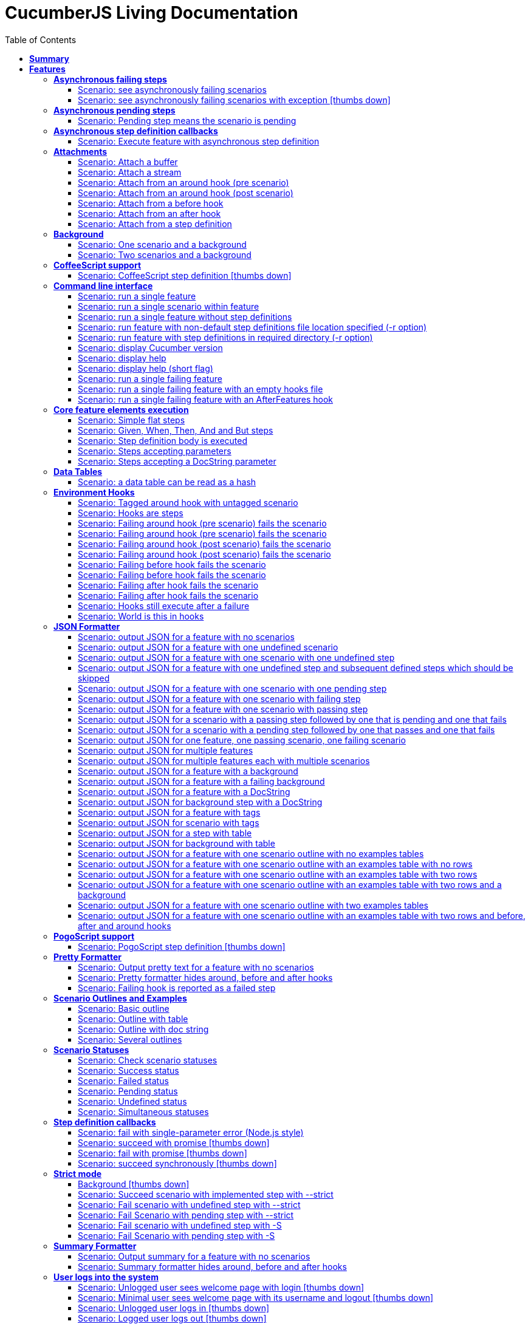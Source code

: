 :toc: right
:backend: pdf
:doctitle: CucumberJS Living Documentation
:doctype: book
:icons: font
:!numbered:
:!linkcss:
:sectanchors:
:sectlink:
:docinfo:
:toclevels: 3

= *CucumberJS Living Documentation*

== *Summary*
[cols="12*^m", options="header,footer"]
|===
3+|Scenarios 7+|Steps 2+|Features: 22

|[green]#*Passed*#
|[red]#*Failed*#
|Total
|[green]#*Passed*#
|[red]#*Failed*#
|[purple]#*Skipped*#
|[maroon]#*Pending*#
|[yellow]#*Undefined*#
|[blue]#*Missing*#
|Total
|Duration
|Status

12+^|*<<Asynchronous-failing-steps>>*
|1
|1
|2
|5
|0
|2
|0
|1
|0
|8
|019ms
|[red]#*failed*#

12+^|*<<Asynchronous-pending-steps>>*
|1
|0
|1
|6
|0
|0
|0
|0
|0
|6
|013ms
|[green]#*passed*#

12+^|*<<Asynchronous-step-definition-callbacks>>*
|1
|0
|1
|4
|0
|0
|0
|0
|0
|4
|061ms
|[green]#*passed*#

12+^|*<<Attachments>>*
|7
|0
|7
|35
|0
|0
|0
|0
|0
|35
|01s 711ms
|[green]#*passed*#

12+^|*<<Background>>*
|2
|0
|2
|16
|0
|0
|0
|0
|0
|16
|026ms
|[green]#*passed*#

12+^|*<<CoffeeScript-support>>*
|0
|1
|1
|0
|0
|3
|0
|1
|0
|4
|000ms
|[red]#*failed*#

12+^|*<<Command-line-interface>>*
|11
|0
|11
|50
|0
|0
|0
|0
|0
|50
|02s 464ms
|[green]#*passed*#

12+^|*<<Core-feature-elements-execution>>*
|5
|0
|5
|23
|0
|0
|0
|0
|0
|23
|053ms
|[green]#*passed*#

12+^|*<<Data-Tables>>*
|1
|0
|1
|3
|0
|0
|0
|0
|0
|3
|007ms
|[green]#*passed*#

12+^|*<<Environment-Hooks>>*
|12
|0
|12
|59
|0
|0
|0
|0
|0
|59
|02s 906ms
|[green]#*passed*#

12+^|*<<JSON-Formatter>>*
|26
|0
|26
|104
|0
|0
|0
|0
|0
|104
|07s 438ms
|[green]#*passed*#

12+^|*<<PogoScript-support>>*
|0
|1
|1
|0
|0
|3
|0
|1
|0
|4
|000ms
|[red]#*failed*#

12+^|*<<Pretty-Formatter>>*
|3
|0
|3
|13
|0
|0
|0
|0
|0
|13
|816ms
|[green]#*passed*#

12+^|*<<Scenario-Outlines-and-Examples>>*
|4
|0
|4
|31
|0
|0
|0
|0
|0
|31
|050ms
|[green]#*passed*#

12+^|*<<Scenario-Statuses>>*
|6
|0
|6
|30
|0
|0
|0
|0
|0
|30
|01s 707ms
|[green]#*passed*#

12+^|*<<Step-definition-callbacks>>*
|1
|3
|4
|4
|0
|6
|0
|6
|0
|16
|010ms
|[red]#*failed*#

12+^|*<<Strict-mode>>*
|5
|1
|6
|23
|0
|0
|0
|0
|1
|24
|01s 366ms
|[red]#*failed*#

12+^|*<<Summary-Formatter>>*
|2
|0
|2
|8
|0
|0
|0
|0
|0
|8
|514ms
|[green]#*passed*#

12+^|*<<User-logs-into-the-system>>*
|0
|6
|6
|0
|0
|0
|0
|29
|0
|29
|000ms
|[red]#*failed*#

12+^|*<<World-constructor-callback-with-object>>*
|1
|0
|1
|4
|0
|0
|0
|0
|0
|4
|006ms
|[green]#*passed*#

12+^|*<<step-definition-snippets>>*
|1
|3
|4
|9
|0
|0
|0
|4
|0
|13
|020ms
|[red]#*failed*#

12+^|*<<step-definitions-with-string-pattern>>*
|2
|1
|3
|13
|0
|0
|0
|1
|0
|14
|012ms
|[red]#*failed*#
12+^|*Totals*
|92|17|109|440|0|14|0|43|1|498 2+|19s 210ms
|===

== *Features*

[[Asynchronous-failing-steps, Asynchronous failing steps]]
=== *Asynchronous failing steps*

==== Scenario: see asynchronously failing scenarios

****
Given ::
the following feature: icon:thumbs-up[role="green",title="Passed"] [small right]#(000ms)#
----

Feature: a feature
  Scenario: a failing scenario
    When I divide 10 by 0
    Then the result is 9

----
And ::
the step "I divide 10 by 0" has a mapping asynchronously failing with the message "Divide by 0, uh?" icon:thumbs-up[role="green",title="Passed"] [small right]#(000ms)#
When ::
Cucumber runs the feature icon:thumbs-up[role="green",title="Passed"] [small right]#(019ms)#
Then ::
the scenario called "a failing scenario" is reported as failing icon:thumbs-up[role="green",title="Passed"] [small right]#(000ms)#
****

==== Scenario: see asynchronously failing scenarios with exception icon:thumbs-down[role="red",title="Failed"]
[small]#tags: @untestable-on-self#


****
Given ::
the following feature: icon:thumbs-up[role="green",title="Passed"] [small right]#(000ms)#
----

Feature: a feature
  Scenario: a failing scenario
    When I divide 10 by 0
    Then the result is 9

----
And ::
the step "I divide 10 by 0" has a mapping asynchronously failing through an exception with the message "Divide by 0, uh?" icon:thumbs-down[role="yellow",title="Undefined"] [small right]#(000ms)#
When ::
Cucumber runs the feature icon:thumbs-down[role="purple",title="Skipped"] [small right]#(000ms)#
Then ::
the scenario called "a failing scenario" is reported as failing icon:thumbs-down[role="purple",title="Skipped"] [small right]#(000ms)#
****

[[Asynchronous-pending-steps, Asynchronous pending steps]]
=== *Asynchronous pending steps*

==== Scenario: Pending step means the scenario is pending

****
Given ::
a scenario with: icon:thumbs-up[role="green",title="Passed"] [small right]#(000ms)#
----

When I add 4 and 5
Then the result is 9

----
And ::
the step "I add 4 and 5" has an asynchronous pending mapping icon:thumbs-up[role="green",title="Passed"] [small right]#(000ms)#
And ::
the step "the result is 9" has a passing mapping icon:thumbs-up[role="green",title="Passed"] [small right]#(000ms)#
When ::
Cucumber executes the scenario icon:thumbs-up[role="green",title="Passed"] [small right]#(013ms)#
Then ::
the scenario is pending icon:thumbs-up[role="green",title="Passed"] [small right]#(000ms)#
And ::
the step "the result is 9" is skipped icon:thumbs-up[role="green",title="Passed"] [small right]#(000ms)#
****

[[Asynchronous-step-definition-callbacks, Asynchronous step definition callbacks]]
=== *Asynchronous step definition callbacks*

****
In order to test asynchronous code +
As a dev +
I want step definitions to call back asynchronously
****

==== Scenario: Execute feature with asynchronous step definition

****
Given ::
a step definition matching /^an asynchronous step passes$/ calling back asynchronously after 50 milliseconds icon:thumbs-up[role="green",title="Passed"] [small right]#(000ms)#
And ::
a step definition matching /^a step passes$/ icon:thumbs-up[role="green",title="Passed"] [small right]#(000ms)#
When ::
I run the following feature: icon:thumbs-up[role="green",title="Passed"] [small right]#(060ms)#
----

Feature: Asynchronous step definition body
  Scenario: Waiting for an asynchronous step to call back
    When an asynchronous step passes
    Then a step passes

----
Then ::
the feature should have run successfully icon:thumbs-up[role="green",title="Passed"] [small right]#(000ms)#
****

[[Attachments, Attachments]]
=== *Attachments*

==== Scenario: Attach a buffer

****
Given ::
a file named "features/a.feature" with: icon:thumbs-up[role="green",title="Passed"] [small right]#(004ms)#
----

Feature: some feature

Scenario: I've declared one step and it is passing
    Given This step is passing

----
And ::
a file named "features/step_definitions/cucumber_steps.js" with: icon:thumbs-up[role="green",title="Passed"] [small right]#(001ms)#
----

var cucumberSteps = function() {
  this.Given(/^This step is passing$/, function(callback) { callback(); });
};
module.exports = cucumberSteps;

----
And ::
a file named "features/support/hooks.js" with: icon:thumbs-up[role="green",title="Passed"] [small right]#(001ms)#
----

var hooks = function () {
  this.Before(function(scenario, callback) {
    scenario.attach(new Buffer([100, 97, 116, 97]), 'image/png');
    callback();
  });
};

module.exports = hooks;

----
When ::
I run `cucumber.js -f json` icon:thumbs-up[role="green",title="Passed"] [small right]#(196ms)#
Then ::
it outputs this json: icon:thumbs-up[role="green",title="Passed"] [small right]#(002ms)#
----

[
  {
    "id": "some-feature",
    "name": "some feature",
    "description": "",
    "line": 1,
    "keyword": "Feature",
    "uri": "<current-directory>/features/a.feature",
    "elements": [
      {
        "name": "I've declared one step and it is passing",
        "id": "some-feature;i've-declared-one-step-and-it-is-passing",
        "line": 3,
        "keyword": "Scenario",
        "description": "",
        "type": "scenario",
        "steps": [
          {
            "keyword": "Before ",
            "hidden": true,
            "result": {
              "duration": "<duration>",
              "status": "passed"
            },
            "match": {},
            "embeddings": [
              {
                "mime_type": "image/png",
                "data": "ZGF0YQ=="
              }
            ]
          },
          {
            "name": "This step is passing",
            "line": 4,
            "keyword": "Given ",
            "result": {
              "duration": "<duration>",
              "status": "passed"
            },
            "match": {}
          }
        ]
      }
    ]
  }
]

----
****

==== Scenario: Attach a stream

****
Given ::
a file named "features/a.feature" with: icon:thumbs-up[role="green",title="Passed"] [small right]#(003ms)#
----

Feature: some feature

Scenario: I've declared one step and it is passing
    Given This step is passing

----
And ::
a file named "features/step_definitions/cucumber_steps.js" with: icon:thumbs-up[role="green",title="Passed"] [small right]#(001ms)#
----

var cucumberSteps = function() {
  this.Given(/^This step is passing$/, function(callback) { callback(); });
};
module.exports = cucumberSteps;

----
And ::
a file named "features/support/hooks.js" with: icon:thumbs-up[role="green",title="Passed"] [small right]#(001ms)#
----

var hooks = function () {
  this.Before(function(scenario, callback) {
    var Stream = require('stream');
    var versionParts = /v(\d+)\.(\d+)\.(\d+)/.exec(process.version);
    var major = parseInt(versionParts[0], 10);
    var minor = parseInt(versionParts[1], 10);

    if (major > 0 || minor >= 10) {
      var stream = new Stream.Readable();
      stream._read = function() {};
      stream.push(new Buffer([100, 97, 116, 97]));
      stream.push(null);

      scenario.attach(stream, 'image/png', function(error) {
        callback(error);
      });
    }
    else {
      scenario.attach(new Buffer([100, 97, 116, 97]), 'image/png');
      callback();
    }
  });
};

module.exports = hooks;

----
When ::
I run `cucumber.js -f json` icon:thumbs-up[role="green",title="Passed"] [small right]#(249ms)#
Then ::
it outputs this json: icon:thumbs-up[role="green",title="Passed"] [small right]#(000ms)#
----

[
  {
    "id": "some-feature",
    "name": "some feature",
    "description": "",
    "line": 1,
    "keyword": "Feature",
    "uri": "<current-directory>/features/a.feature",
    "elements": [
      {
        "name": "I've declared one step and it is passing",
        "id": "some-feature;i've-declared-one-step-and-it-is-passing",
        "line": 3,
        "keyword": "Scenario",
        "description": "",
        "type": "scenario",
        "steps": [
          {
            "keyword": "Before ",
            "hidden": true,
            "result": {
              "duration": "<duration>",
              "status": "passed"
            },
            "match": {},
            "embeddings": [
              {
                "mime_type": "image/png",
                "data": "ZGF0YQ=="
              }
            ]
          },
          {
            "name": "This step is passing",
            "line": 4,
            "keyword": "Given ",
            "result": {
              "duration": "<duration>",
              "status": "passed"
            },
            "match": {}
          }
        ]
      }
    ]
  }
]

----
****

==== Scenario: Attach from an around hook (pre scenario)

****
Given ::
a file named "features/a.feature" with: icon:thumbs-up[role="green",title="Passed"] [small right]#(004ms)#
----

Feature: some feature

Scenario: I've declared one step and it is passing
    Given This step is passing

----
And ::
a file named "features/step_definitions/cucumber_steps.js" with: icon:thumbs-up[role="green",title="Passed"] [small right]#(001ms)#
----

var cucumberSteps = function() {
  this.Given(/^This step is passing$/, function(callback) { callback(); });
};
module.exports = cucumberSteps;

----
And ::
a file named "features/support/hooks.js" with: icon:thumbs-up[role="green",title="Passed"] [small right]#(001ms)#
----

var hooks = function () {
  this.Around(function(scenario, runScenario) {
    scenario.attach("text");

    runScenario(function(scenario, callback) {
      callback();
    });
  });
};

module.exports = hooks;

----
When ::
I run `cucumber.js -f json` icon:thumbs-up[role="green",title="Passed"] [small right]#(286ms)#
Then ::
it outputs this json: icon:thumbs-up[role="green",title="Passed"] [small right]#(000ms)#
----

[
  {
    "id": "some-feature",
    "name": "some feature",
    "description": "",
    "line": 1,
    "keyword": "Feature",
    "uri": "<current-directory>/features/a.feature",
    "elements": [
      {
        "name": "I've declared one step and it is passing",
        "id": "some-feature;i've-declared-one-step-and-it-is-passing",
        "line": 3,
        "keyword": "Scenario",
        "description": "",
        "type": "scenario",
        "steps": [
          {
            "keyword": "Around ",
            "hidden": true,
            "result": {
              "duration": "<duration>",
              "status": "passed"
            },
            "match": {},
            "embeddings": [
              {
                "mime_type": "text/plain",
                "data": "dGV4dA=="
              }
            ]
          },
          {
            "name": "This step is passing",
            "line": 4,
            "keyword": "Given ",
            "result": {
              "duration": "<duration>",
              "status": "passed"
            },
            "match": {}
          },
          {
            "keyword": "Around ",
            "hidden": true,
            "result": {
              "duration": "<duration>",
              "status": "passed"
            },
            "match": {}
          }
        ]
      }
    ]
  }
]

----
****

==== Scenario: Attach from an around hook (post scenario)

****
Given ::
a file named "features/a.feature" with: icon:thumbs-up[role="green",title="Passed"] [small right]#(004ms)#
----

Feature: some feature

Scenario: I've declared one step and it is passing
    Given This step is passing

----
And ::
a file named "features/step_definitions/cucumber_steps.js" with: icon:thumbs-up[role="green",title="Passed"] [small right]#(000ms)#
----

var cucumberSteps = function() {
  this.Given(/^This step is passing$/, function(callback) { callback(); });
};
module.exports = cucumberSteps;

----
And ::
a file named "features/support/hooks.js" with: icon:thumbs-up[role="green",title="Passed"] [small right]#(000ms)#
----

var hooks = function () {
  this.Around(function(scenario, runScenario) {
    runScenario(function(callback) {
      scenario.attach("text");
      callback();
    });
  });
};

module.exports = hooks;

----
When ::
I run `cucumber.js -f json` icon:thumbs-up[role="green",title="Passed"] [small right]#(258ms)#
Then ::
it outputs this json: icon:thumbs-up[role="green",title="Passed"] [small right]#(000ms)#
----

[
  {
    "id": "some-feature",
    "name": "some feature",
    "description": "",
    "line": 1,
    "keyword": "Feature",
    "uri": "<current-directory>/features/a.feature",
    "elements": [
      {
        "name": "I've declared one step and it is passing",
        "id": "some-feature;i've-declared-one-step-and-it-is-passing",
        "line": 3,
        "keyword": "Scenario",
        "description": "",
        "type": "scenario",
        "steps": [
          {
            "keyword": "Around ",
            "hidden": true,
            "result": {
              "duration": "<duration>",
              "status": "passed"
            },
            "match": {}
          },
          {
            "name": "This step is passing",
            "line": 4,
            "keyword": "Given ",
            "result": {
              "duration": "<duration>",
              "status": "passed"
            },
            "match": {}
          },
          {
            "keyword": "Around ",
            "hidden": true,
            "result": {
              "duration": "<duration>",
              "status": "passed"
            },
            "match": {},
            "embeddings": [
              {
                "mime_type": "text/plain",
                "data": "dGV4dA=="
              }
            ]
          }
        ]
      }
    ]
  }
]

----
****

==== Scenario: Attach from a before hook

****
Given ::
a file named "features/a.feature" with: icon:thumbs-up[role="green",title="Passed"] [small right]#(003ms)#
----

Feature: some feature

Scenario: I've declared one step and it is passing
    Given This step is passing

----
And ::
a file named "features/step_definitions/cucumber_steps.js" with: icon:thumbs-up[role="green",title="Passed"] [small right]#(000ms)#
----

var cucumberSteps = function() {
  this.Given(/^This step is passing$/, function(callback) { callback(); });
};
module.exports = cucumberSteps;

----
And ::
a file named "features/support/hooks.js" with: icon:thumbs-up[role="green",title="Passed"] [small right]#(000ms)#
----

var hooks = function () {
  this.Before(function(scenario, callback) {
    scenario.attach("text");
    callback();
  });
};

module.exports = hooks;

----
When ::
I run `cucumber.js -f json` icon:thumbs-up[role="green",title="Passed"] [small right]#(208ms)#
Then ::
it outputs this json: icon:thumbs-up[role="green",title="Passed"] [small right]#(000ms)#
----

[
  {
    "id": "some-feature",
    "name": "some feature",
    "description": "",
    "line": 1,
    "keyword": "Feature",
    "uri": "<current-directory>/features/a.feature",
    "elements": [
      {
        "name": "I've declared one step and it is passing",
        "id": "some-feature;i've-declared-one-step-and-it-is-passing",
        "line": 3,
        "keyword": "Scenario",
        "description": "",
        "type": "scenario",
        "steps": [
          {
            "keyword": "Before ",
            "hidden": true,
            "result": {
              "duration": "<duration>",
              "status": "passed"
            },
            "match": {},
            "embeddings": [
              {
                "mime_type": "text/plain",
                "data": "dGV4dA=="
              }
            ]
          },
          {
            "name": "This step is passing",
            "line": 4,
            "keyword": "Given ",
            "result": {
              "duration": "<duration>",
              "status": "passed"
            },
            "match": {}
          }
        ]
      }
    ]
  }
]

----
****

==== Scenario: Attach from an after hook

****
Given ::
a file named "features/a.feature" with: icon:thumbs-up[role="green",title="Passed"] [small right]#(002ms)#
----

Feature: some feature

Scenario: I've declared one step and it is passing
    Given This step is passing

----
And ::
a file named "features/step_definitions/cucumber_steps.js" with: icon:thumbs-up[role="green",title="Passed"] [small right]#(000ms)#
----

var cucumberSteps = function() {
  this.Given(/^This step is passing$/, function(callback) { callback(); });
};
module.exports = cucumberSteps;

----
And ::
a file named "features/support/hooks.js" with: icon:thumbs-up[role="green",title="Passed"] [small right]#(000ms)#
----

var hooks = function () {
  this.After(function(scenario, callback) {
    scenario.attach("text");
    callback();
  });
};

module.exports = hooks;

----
When ::
I run `cucumber.js -f json` icon:thumbs-up[role="green",title="Passed"] [small right]#(247ms)#
Then ::
it outputs this json: icon:thumbs-up[role="green",title="Passed"] [small right]#(002ms)#
----

[
  {
    "id": "some-feature",
    "name": "some feature",
    "description": "",
    "line": 1,
    "keyword": "Feature",
    "uri": "<current-directory>/features/a.feature",
    "elements": [
      {
        "name": "I've declared one step and it is passing",
        "id": "some-feature;i've-declared-one-step-and-it-is-passing",
        "line": 3,
        "keyword": "Scenario",
        "description": "",
        "type": "scenario",
        "steps": [
          {
            "name": "This step is passing",
            "line": 4,
            "keyword": "Given ",
            "result": {
              "duration": "<duration>",
              "status": "passed"
            },
            "match": {}
          },
          {
            "keyword": "After ",
            "hidden": true,
            "result": {
              "duration": "<duration>",
              "status": "passed"
            },
            "match": {},
            "embeddings": [
              {
                "mime_type": "text/plain",
                "data": "dGV4dA=="
              }
            ]
          }
        ]
      }
    ]
  }
]

----
****

==== Scenario: Attach from a step definition

****
Given ::
a file named "features/a.feature" with: icon:thumbs-up[role="green",title="Passed"] [small right]#(004ms)#
----

Feature: some feature

Scenario: I've declared one step and it is passing
    Given This step is passing

----
And ::
a file named "features/step_definitions/cucumber_steps.js" with: icon:thumbs-up[role="green",title="Passed"] [small right]#(001ms)#
----

var cucumberSteps = function() {
  this.Given(/^This step is passing$/, function(callback) {
    var world = this;
    world.scenario.attach("text");
    callback();
  });
};
module.exports = cucumberSteps;

----
And ::
a file named "features/support/hooks.js" with: icon:thumbs-up[role="green",title="Passed"] [small right]#(001ms)#
----

var hooks = function () {
  this.Before(function(scenario, callback) {
    var world = this;
    world.scenario = scenario;
    callback();
  });
};

module.exports = hooks;

----
When ::
I run `cucumber.js -f json` icon:thumbs-up[role="green",title="Passed"] [small right]#(215ms)#
Then ::
it outputs this json: icon:thumbs-up[role="green",title="Passed"] [small right]#(000ms)#
----

[
  {
    "id": "some-feature",
    "name": "some feature",
    "description": "",
    "line": 1,
    "keyword": "Feature",
    "uri": "<current-directory>/features/a.feature",
    "elements": [
      {
        "name": "I've declared one step and it is passing",
        "id": "some-feature;i've-declared-one-step-and-it-is-passing",
        "line": 3,
        "keyword": "Scenario",
        "description": "",
        "type": "scenario",
        "steps": [
          {
            "keyword": "Before ",
            "hidden": true,
            "result": {
              "duration": "<duration>",
              "status": "passed"
            },
            "match": {}
          },
          {
            "name": "This step is passing",
            "line": 4,
            "keyword": "Given ",
            "result": {
              "duration": "<duration>",
              "status": "passed"
            },
            "match": {},
            "embeddings": [
              {
                "mime_type": "text/plain",
                "data": "dGV4dA=="
              }
            ]
          }
        ]
      }
    ]
  }
]

----
****

[[Background, Background]]
=== *Background*

****
Background allows you to add some context to the scenarios in a +
single feature. A Background is much like a scenario containing a +
number of steps. The difference is when it is run. The background is +
run before each of your scenarios but after any of your Before +
Hooks.
****

==== Scenario: One scenario and a background

****
Given ::
the following feature: icon:thumbs-up[role="green",title="Passed"] [small right]#(000ms)#
----

Feature: testing scenarios
  Background:
    Given a background step

  Scenario:
    When a scenario step

----
And ::
the step "a background step" has a passing mapping icon:thumbs-up[role="green",title="Passed"] [small right]#(000ms)#
And ::
the step "a scenario step" has a passing mapping icon:thumbs-up[role="green",title="Passed"] [small right]#(000ms)#
When ::
Cucumber runs the feature icon:thumbs-up[role="green",title="Passed"] [small right]#(009ms)#
Then ::
the feature passes icon:thumbs-up[role="green",title="Passed"] [small right]#(000ms)#
And ::
the step "a background step" passes icon:thumbs-up[role="green",title="Passed"] [small right]#(000ms)#
And ::
the step "a scenario step" passes icon:thumbs-up[role="green",title="Passed"] [small right]#(000ms)#
****

==== Scenario: Two scenarios and a background

****
Given ::
the following feature: icon:thumbs-up[role="green",title="Passed"] [small right]#(000ms)#
----

Feature: testing scenarios
  Background:
    Given a background step

  Scenario:
    When a scenario step

  Scenario:
    When a second scenario step

----
And ::
the step "a background step" has a passing mapping icon:thumbs-up[role="green",title="Passed"] [small right]#(000ms)#
And ::
the step "a scenario step" has a passing mapping icon:thumbs-up[role="green",title="Passed"] [small right]#(000ms)#
And ::
the step "a second scenario step" has a passing mapping icon:thumbs-up[role="green",title="Passed"] [small right]#(000ms)#
When ::
Cucumber runs the feature icon:thumbs-up[role="green",title="Passed"] [small right]#(014ms)#
Then ::
the feature passes icon:thumbs-up[role="green",title="Passed"] [small right]#(000ms)#
And ::
the step "a background step" passes icon:thumbs-up[role="green",title="Passed"] [small right]#(000ms)#
And ::
the step "a scenario step" passes icon:thumbs-up[role="green",title="Passed"] [small right]#(000ms)#
And ::
the step "a second scenario step" passes icon:thumbs-up[role="green",title="Passed"] [small right]#(000ms)#
****

[[CoffeeScript-support, CoffeeScript support]]
=== *CoffeeScript support*

****
In order to use the JS dialect I'm most comfortable with +
As a step definition implementor +
I want to use CoffeeScript for writing step definitions
****

==== Scenario: CoffeeScript step definition icon:thumbs-down[role="red",title="Failed"]

****
Given ::
a mapping written in CoffeeScript icon:thumbs-down[role="yellow",title="Undefined"] [small right]#(000ms)#
When ::
Cucumber executes a scenario using that mapping icon:thumbs-down[role="purple",title="Skipped"] [small right]#(000ms)#
Then ::
the feature passes icon:thumbs-down[role="purple",title="Skipped"] [small right]#(000ms)#
And ::
the mapping is run icon:thumbs-down[role="purple",title="Skipped"] [small right]#(000ms)#
****

[[Command-line-interface, Command line interface]]
=== *Command line interface*

****
In order to run cucumber in different contexts +
As a person who wants to run features +
I want to run Cucumber on the command line
****

==== Scenario: run a single feature

****
Given ::
a file named "features/a.feature" with: icon:thumbs-up[role="green",title="Passed"] [small right]#(003ms)#
----

Feature: some feature
  Scenario:
    When a step is passing

----
And ::
a file named "features/step_definitions/cucumber_steps.js" with: icon:thumbs-up[role="green",title="Passed"] [small right]#(000ms)#
----

var cucumberSteps = function() {
  this.When(/^a step is passing$/, function(callback) { callback(); });
};
module.exports = cucumberSteps;

----
When ::
I run `cucumber.js -f progress features/a.feature` icon:thumbs-up[role="green",title="Passed"] [small right]#(297ms)#
Then ::
it outputs this text: icon:thumbs-up[role="green",title="Passed"] [small right]#(000ms)#
----

.

1 scenario (1 passed)
1 step (1 passed)


----
And ::
the exit status should be 0 icon:thumbs-up[role="green",title="Passed"] [small right]#(000ms)#
****

==== Scenario: run a single scenario within feature

****
Given ::
a file named "features/a.feature" with: icon:thumbs-up[role="green",title="Passed"] [small right]#(003ms)#
----

Feature: some feature
  Scenario: first scenario
    When a step is passing

  Scenario: second scenario
    When a step does not exist

----
And ::
a file named "features/step_definitions/cucumber_steps.js" with: icon:thumbs-up[role="green",title="Passed"] [small right]#(000ms)#
----

var cucumberSteps = function() {
  this.When(/^a step is passing$/, function(callback) { callback(); });
};
module.exports = cucumberSteps;

----
When ::
I run `cucumber.js -f progress features/a.feature:2` icon:thumbs-up[role="green",title="Passed"] [small right]#(296ms)#
Then ::
it outputs this text: icon:thumbs-up[role="green",title="Passed"] [small right]#(000ms)#
----

.

1 scenario (1 passed)
1 step (1 passed)


----
And ::
the exit status should be 0 icon:thumbs-up[role="green",title="Passed"] [small right]#(000ms)#
****

==== Scenario: run a single feature without step definitions

****
Given ::
a file named "features/a.feature" with: icon:thumbs-up[role="green",title="Passed"] [small right]#(001ms)#
----

Feature: some feature
  Scenario:
    When a step is undefined

----
When ::
I run `cucumber.js -f progress features/a.feature` icon:thumbs-up[role="green",title="Passed"] [small right]#(189ms)#
Then ::
it outputs this text: icon:thumbs-up[role="green",title="Passed"] [small right]#(000ms)#
----

U

1 scenario (1 undefined)
1 step (1 undefined)

You can implement step definitions for undefined steps with these snippets:

this.When(/^a step is undefined$/, function (callback) {
  // Write code here that turns the phrase above into concrete actions
  callback.pending();
});

----
And ::
the exit status should be 0 icon:thumbs-up[role="green",title="Passed"] [small right]#(000ms)#
****

==== Scenario: run feature with non-default step definitions file location specified (-r option)

****
Given ::
a file named "features/a.feature" with: icon:thumbs-up[role="green",title="Passed"] [small right]#(002ms)#
----

Feature: some feature
  Scenario:
    When a step is passing

----
And ::
a file named "step_definitions/cucumber_steps.js" with: icon:thumbs-up[role="green",title="Passed"] [small right]#(000ms)#
----

var cucumberSteps = function() {
  this.When(/^a step is passing$/, function(callback) { callback(); });
};
module.exports = cucumberSteps;

----
When ::
I run `cucumber.js -f progress features/a.feature -r step_definitions/cucumber_steps.js` icon:thumbs-up[role="green",title="Passed"] [small right]#(196ms)#
Then ::
it outputs this text: icon:thumbs-up[role="green",title="Passed"] [small right]#(000ms)#
----

.

1 scenario (1 passed)
1 step (1 passed)


----
And ::
the exit status should be 0 icon:thumbs-up[role="green",title="Passed"] [small right]#(000ms)#
****

==== Scenario: run feature with step definitions in required directory (-r option)

****
Given ::
a file named "features/a.feature" with: icon:thumbs-up[role="green",title="Passed"] [small right]#(003ms)#
----

Feature: some feature
  Scenario:
    When a step is passing

----
And ::
a file named "step_definitions/cucumber_steps.js" with: icon:thumbs-up[role="green",title="Passed"] [small right]#(000ms)#
----

var cucumberSteps = function() {
  this.When(/^a step is passing$/, function(callback) { callback(); });
};
module.exports = cucumberSteps;

----
When ::
I run `cucumber.js -f progress features/a.feature -r step_definitions` icon:thumbs-up[role="green",title="Passed"] [small right]#(285ms)#
Then ::
it outputs this text: icon:thumbs-up[role="green",title="Passed"] [small right]#(000ms)#
----

.

1 scenario (1 passed)
1 step (1 passed)


----
And ::
the exit status should be 0 icon:thumbs-up[role="green",title="Passed"] [small right]#(000ms)#
****

==== Scenario: display Cucumber version

****
When ::
I run `cucumber.js --version` icon:thumbs-up[role="green",title="Passed"] [small right]#(102ms)#
Then ::
I see the version of Cucumber icon:thumbs-up[role="green",title="Passed"] [small right]#(000ms)#
And ::
the exit status should be 0 icon:thumbs-up[role="green",title="Passed"] [small right]#(000ms)#
****

==== Scenario: display help

****
When ::
I run `cucumber.js --help` icon:thumbs-up[role="green",title="Passed"] [small right]#(097ms)#
Then ::
I see the help of Cucumber icon:thumbs-up[role="green",title="Passed"] [small right]#(000ms)#
And ::
the exit status should be 0 icon:thumbs-up[role="green",title="Passed"] [small right]#(000ms)#
****

==== Scenario: display help (short flag)

****
When ::
I run `cucumber.js -h` icon:thumbs-up[role="green",title="Passed"] [small right]#(196ms)#
Then ::
I see the help of Cucumber icon:thumbs-up[role="green",title="Passed"] [small right]#(000ms)#
And ::
the exit status should be 0 icon:thumbs-up[role="green",title="Passed"] [small right]#(000ms)#
****

==== Scenario: run a single failing feature

****
Given ::
a file named "features/a.feature" with: icon:thumbs-up[role="green",title="Passed"] [small right]#(003ms)#
----

Feature: some feature
  Scenario:
    When a step is failing

----
And ::
a file named "features/step_definitions/cucumber_steps.js" with: icon:thumbs-up[role="green",title="Passed"] [small right]#(000ms)#
----

var cucumberSteps = function() {
  this.When(/^a step is failing$/, function(callback) { callback("forced error"); });
};
module.exports = cucumberSteps;

----
When ::
I run `cucumber.js -f progress features/a.feature` icon:thumbs-up[role="green",title="Passed"] [small right]#(296ms)#
Then ::
it outputs this text: icon:thumbs-up[role="green",title="Passed"] [small right]#(000ms)#
----

F

(::) failed steps (::)

forced error

Failing scenarios:
<current-directory>/features/a.feature:2 # Scenario:

1 scenario (1 failed)
1 step (1 failed)

----
And ::
the exit status should be 1 icon:thumbs-up[role="green",title="Passed"] [small right]#(000ms)#
****

==== Scenario: run a single failing feature with an empty hooks file

****
Given ::
a file named "features/a.feature" with: icon:thumbs-up[role="green",title="Passed"] [small right]#(002ms)#
----

Feature: some feature
  Scenario:
    When a step is failing

----
And ::
a file named "features/step_definitions/cucumber_steps.js" with: icon:thumbs-up[role="green",title="Passed"] [small right]#(001ms)#
----

var cucumberSteps = function() {
  this.When(/^a step is failing$/, function(callback) { callback("forced error"); });
};
module.exports = cucumberSteps;

----
And ::
a file named "features/support/hooks.js" with: icon:thumbs-up[role="green",title="Passed"] [small right]#(001ms)#
When ::
I run `cucumber.js -f progress features/a.feature` icon:thumbs-up[role="green",title="Passed"] [small right]#(199ms)#
Then ::
it outputs this text: icon:thumbs-up[role="green",title="Passed"] [small right]#(000ms)#
----

F

(::) failed steps (::)

forced error

Failing scenarios:
<current-directory>/features/a.feature:2 # Scenario:

1 scenario (1 failed)
1 step (1 failed)

----
And ::
the exit status should be 1 icon:thumbs-up[role="green",title="Passed"] [small right]#(000ms)#
****

==== Scenario: run a single failing feature with an AfterFeatures hook

****
Given ::
a file named "features/a.feature" with: icon:thumbs-up[role="green",title="Passed"] [small right]#(004ms)#
----

Feature: some feature
  Scenario:
    When a step is failing

----
And ::
a file named "features/step_definitions/cucumber_steps.js" with: icon:thumbs-up[role="green",title="Passed"] [small right]#(000ms)#
----

var cucumberSteps = function() {
  this.When(/^a step is failing$/, function(callback) { callback("forced error"); });
};
module.exports = cucumberSteps;

----
And ::
a file named "features/support/hooks.js" with: icon:thumbs-up[role="green",title="Passed"] [small right]#(000ms)#
----

var hooks = function() {
  this.registerHandler('AfterFeatures', function (event, callback) {
    callback();
  });
};
module.exports = hooks;

----
When ::
I run `cucumber.js -f progress features/a.feature` icon:thumbs-up[role="green",title="Passed"] [small right]#(269ms)#
Then ::
it outputs this text: icon:thumbs-up[role="green",title="Passed"] [small right]#(000ms)#
----

F

(::) failed steps (::)

forced error

Failing scenarios:
<current-directory>/features/a.feature:2 # Scenario:

1 scenario (1 failed)
1 step (1 failed)

----
And ::
the exit status should be 1 icon:thumbs-up[role="green",title="Passed"] [small right]#(000ms)#
****

[[Core-feature-elements-execution, Core feature elements execution]]
=== *Core feature elements execution*

****
In order to have automated acceptance tests +
As a developer +
I want Cucumber to run core feature elements
****

==== Scenario: Simple flat steps

****
Given ::
a step definition matching /^a step passes$/ icon:thumbs-up[role="green",title="Passed"] [small right]#(000ms)#
When ::
I run the following feature: icon:thumbs-up[role="green",title="Passed"] [small right]#(005ms)#
----

Feature: Simple flat steps
  In order to execute features
  As cucumber
  I want to run features successfully

  Scenario: Simple flat step
    Given a step passes
    When a step passes
    Then a step passes

----
Then ::
the feature should have run successfully icon:thumbs-up[role="green",title="Passed"] [small right]#(000ms)#
****

==== Scenario: Given, When, Then, And and But steps

****
Given ::
a "Given" step definition matching /^a "Given" step passes$/ icon:thumbs-up[role="green",title="Passed"] [small right]#(000ms)#
And ::
a "When" step definition matching /^a "When" step passes$/ icon:thumbs-up[role="green",title="Passed"] [small right]#(000ms)#
And ::
a "Then" step definition matching /^a "Then" step passes$/ icon:thumbs-up[role="green",title="Passed"] [small right]#(000ms)#
When ::
I run the following feature: icon:thumbs-up[role="green",title="Passed"] [small right]#(011ms)#
----

Feature: Given, When, Then, And and But step execution
  Scenario: All kinds of steps
    Given a "Given" step passes
    When a "When" step passes
    Then a "Then" step passes

  Scenario: All kinds of steps with And's and But's
    Given a "Given" step passes
    And a "Given" step passes
    But a "Given" step passes
    When a "When" step passes
    And a "When" step passes
    But a "When" step passes
    Then a "Then" step passes
    And a "Then" step passes
    But a "Then" step passes

----
Then ::
the feature should have run successfully icon:thumbs-up[role="green",title="Passed"] [small right]#(000ms)#
****

==== Scenario: Step definition body is executed

****
Given ::
a step definition matching /^I call a watched step$/ counting its calls icon:thumbs-up[role="green",title="Passed"] [small right]#(000ms)#
And ::
a step definition matching /^the watched step should have been called (\d+) times?$/ checking the number of step calls icon:thumbs-up[role="green",title="Passed"] [small right]#(000ms)#
When ::
I run the following feature: icon:thumbs-up[role="green",title="Passed"] [small right]#(017ms)#
----

Feature: Step definition body execution
  Scenario: Step definition body is executed once
    When I call a watched step
    Then the watched step should have been called 1 time

  Scenario: Step definition body is executed several times
    When I call a watched step
    And I call a watched step
    And I call a watched step
    Then the watched step should have been called 3 times

----
Then ::
the feature should have run successfully icon:thumbs-up[role="green",title="Passed"] [small right]#(000ms)#
****

==== Scenario: Steps accepting parameters

****
Given ::
a step definition matching /^I call a step with "(.*)"$/ recording its parameters icon:thumbs-up[role="green",title="Passed"] [small right]#(000ms)#
And ::
a step definition matching /^I call a step with "(.*)", "(.*)" and "(.*)"$/ recording its parameters icon:thumbs-up[role="green",title="Passed"] [small right]#(000ms)#
And ::
a step definition matching /^the (\d+)(?:st|nd|rd) received parameter should be "(.*)"$/ checking a recorded parameter icon:thumbs-up[role="green",title="Passed"] [small right]#(000ms)#
When ::
I run the following feature: icon:thumbs-up[role="green",title="Passed"] [small right]#(006ms)#
----

Feature: Steps receiving parameters
  Scenario: Single-parameter step
    When I call a step with "a parameter"
    Then the 1st received parameter should be "a parameter"

  Scenario: Three-parameter step
    When I call a step with "one", "two" and "three"
    Then the 1st received parameter should be "one"
    And the 2nd received parameter should be "two"
    And the 3rd received parameter should be "three"

----
Then ::
the feature should have run successfully icon:thumbs-up[role="green",title="Passed"] [small right]#(000ms)#
****

==== Scenario: Steps accepting a DocString parameter

****
Given ::
a step definition matching /^I call a step with the following text:$/ recording its parameters icon:thumbs-up[role="green",title="Passed"] [small right]#(000ms)#
And ::
a step definition matching /^I call a step with "(.*)" and the following text:$/ recording its parameters icon:thumbs-up[role="green",title="Passed"] [small right]#(000ms)#
And ::
a step definition matching /^the (\d+)(?:st|nd) received parameter should be "(.*)"$/ checking a recorded parameter icon:thumbs-up[role="green",title="Passed"] [small right]#(000ms)#
And ::
a step definition matching /^the (\d+)(?:nd) received parameter should be:$/ checking a recorded parameter icon:thumbs-up[role="green",title="Passed"] [small right]#(000ms)#
When ::
I run the following feature: icon:thumbs-up[role="green",title="Passed"] [small right]#(010ms)#
----

Feature: Steps receiving a DocString parameter
  Scenario: One-liner DocString parameter
    When I call a step with the following text:
      """
      The cucumber (Cucumis sativus) is a widely cultivated plant in the gourd family Cucurbitaceae.
      """
    Then the 1st received parameter should be "The cucumber (Cucumis sativus) is a widely cultivated plant in the gourd family Cucurbitaceae."

  Scenario: Matching group and one-liner DocString
    When I call a step with "Cucumber" and the following text:
      """
      The cucumber (Cucumis sativus) is a widely cultivated plant in the gourd family Cucurbitaceae.
      """
    Then the 1st received parameter should be "Cucumber"
    And the 2nd received parameter should be "The cucumber (Cucumis sativus) is a widely cultivated plant in the gourd family Cucurbitaceae."

  Scenario: Matching group and multiline DocString
    When I call a step with "Cucumber" and the following text:
      """
      cu·cum·ber |ˈkyoōˌkəmbər|
      noun
        1. a long, green-skinned fruit with watery flesh, usually eaten raw in salads or pickled.
        2. the climbing plant of the gourd family that yields this fruit, native to the Chinese Himalayan region. It is widely cultivated but very rare in the wild. • Cucumis sativus, family Cucurbitaceae.
      """
    Then the 1st received parameter should be "Cucumber"
    And the 2nd received parameter should be:
      """
      cu·cum·ber |ˈkyoōˌkəmbər|
      noun
        1. a long, green-skinned fruit with watery flesh, usually eaten raw in salads or pickled.
        2. the climbing plant of the gourd family that yields this fruit, native to the Chinese Himalayan region. It is widely cultivated but very rare in the wild. • Cucumis sativus, family Cucurbitaceae.
      """

----
Then ::
the feature should have run successfully icon:thumbs-up[role="green",title="Passed"] [small right]#(000ms)#
****

[[Data-Tables, Data Tables]]
=== *Data Tables*

==== Scenario: a data table can be read as a hash

****
Given ::
the following data table in a step: icon:thumbs-up[role="green",title="Passed"] [small right]#(000ms)#
----

| Cucumber     | Cucumis sativus |
| Burr Gherkin | Cucumis anguria |

----
When ::
the data table is passed to a step mapping that converts it to a hash icon:thumbs-up[role="green",title="Passed"] [small right]#(006ms)#
Then ::
the data table is converted to the following: icon:thumbs-up[role="green",title="Passed"] [small right]#(000ms)#
----

{ "Cucumber":"Cucumis sativus", "Burr Gherkin": "Cucumis anguria" }

----
****

[[Environment-Hooks, Environment Hooks]]
=== *Environment Hooks*

==== Scenario: Tagged around hook with untagged scenario

****
Given ::
an around hook tagged with "@foo" icon:thumbs-up[role="green",title="Passed"] [small right]#(000ms)#
When ::
Cucumber executes a scenario with no tags icon:thumbs-up[role="green",title="Passed"] [small right]#(004ms)#
Then ::
the hook is not fired icon:thumbs-up[role="green",title="Passed"] [small right]#(000ms)#
****

==== Scenario: Hooks are steps

****
Given ::
a file named "features/a.feature" with: icon:thumbs-up[role="green",title="Passed"] [small right]#(002ms)#
----

Feature: some feature

Scenario: I've declared one step and it is passing
    Given This step is passing

----
And ::
a file named "features/step_definitions/cucumber_steps.js" with: icon:thumbs-up[role="green",title="Passed"] [small right]#(000ms)#
----

var cucumberSteps = function() {
  this.Given(/^This step is passing$/, function(callback) { callback(); });
};
module.exports = cucumberSteps;

----
And ::
a file named "features/support/hooks.js" with: icon:thumbs-up[role="green",title="Passed"] [small right]#(000ms)#
----

var hooks = function () {
  this.Before(function(callback) {
    callback();
  });

  this.After(function(callback) {
    callback();
  });

  this.Around(function(runScenario) {
    runScenario(function(callback) {
      callback();
    });
  });
};

module.exports = hooks;

----
When ::
I run `cucumber.js -f json` icon:thumbs-up[role="green",title="Passed"] [small right]#(301ms)#
Then ::
it outputs this json: icon:thumbs-up[role="green",title="Passed"] [small right]#(000ms)#
----

[
  {
    "id": "some-feature",
    "name": "some feature",
    "description": "",
    "line": 1,
    "keyword": "Feature",
    "uri": "<current-directory>/features/a.feature",
    "elements": [
      {
        "name": "I've declared one step and it is passing",
        "id": "some-feature;i've-declared-one-step-and-it-is-passing",
        "line": 3,
        "keyword": "Scenario",
        "description": "",
        "type": "scenario",
        "steps": [
          {
            "keyword": "Around ",
            "hidden": true,
            "result": {
              "duration": "<duration>",
              "status": "passed"
            },
            "match": {}
          },
          {
            "keyword": "Before ",
            "hidden": true,
            "result": {
              "duration": "<duration>",
              "status": "passed"
            },
            "match": {}
          },
          {
            "name": "This step is passing",
            "line": 4,
            "keyword": "Given ",
            "result": {
              "duration": "<duration>",
              "status": "passed"
            },
            "match": {}
          },
          {
            "keyword": "After ",
            "hidden": true,
            "result": {
              "duration": "<duration>",
              "status": "passed"
            },
            "match": {}
          },
          {
            "keyword": "Around ",
            "hidden": true,
            "result": {
              "duration": "<duration>",
              "status": "passed"
            },
            "match": {}
          }
        ]
      }
    ]
  }
]

----
****

==== Scenario: Failing around hook (pre scenario) fails the scenario

****
Given ::
a file named "features/a.feature" with: icon:thumbs-up[role="green",title="Passed"] [small right]#(005ms)#
----

Feature: some feature

Scenario: I've declared one step and it is passing
    Given This step is passing

----
And ::
a file named "features/step_definitions/cucumber_steps.js" with: icon:thumbs-up[role="green",title="Passed"] [small right]#(000ms)#
----

var cucumberSteps = function() {
  this.Given(/^This step is passing$/, function(callback) { callback(); });
};
module.exports = cucumberSteps;

----
And ::
a file named "features/support/hooks.js" with: icon:thumbs-up[role="green",title="Passed"] [small right]#(001ms)#
----

var hooks = function () {
  this.Around(function(runScenario) {
    runScenario('Fail', function(callback) { callback(); });
  });
};

module.exports = hooks;

----
When ::
I run `cucumber.js -f json` icon:thumbs-up[role="green",title="Passed"] [small right]#(302ms)#
Then ::
it outputs this json: icon:thumbs-up[role="green",title="Passed"] [small right]#(000ms)#
----

[
  {
    "id": "some-feature",
    "name": "some feature",
    "description": "",
    "line": 1,
    "keyword": "Feature",
    "uri": "<current-directory>/features/a.feature",
    "elements": [
      {
        "name": "I've declared one step and it is passing",
        "id": "some-feature;i've-declared-one-step-and-it-is-passing",
        "line": 3,
        "keyword": "Scenario",
        "description": "",
        "type": "scenario",
        "steps": [
          {
            "keyword": "Around ",
            "hidden": true,
            "result": {
              "error_message": "<error-message>",
              "duration": "<duration>",
              "status": "failed"
            },
            "match": {}
          },
          {
            "name": "This step is passing",
            "line": 4,
            "keyword": "Given ",
            "result": {
              "status": "skipped"
            },
            "match": {}
          },
          {
            "keyword": "Around ",
            "hidden": true,
            "result": {
              "duration": "<duration>",
              "status": "passed"
            },
            "match": {}
          }
        ]
      }
    ]
  }
]

----
****

==== Scenario: Failing around hook (pre scenario) fails the scenario

****
Given ::
a file named "features/a.feature" with: icon:thumbs-up[role="green",title="Passed"] [small right]#(005ms)#
----

Feature: some feature

Scenario: I've declared one step and it is passing
    Given This step is passing

----
And ::
a file named "features/step_definitions/cucumber_steps.js" with: icon:thumbs-up[role="green",title="Passed"] [small right]#(001ms)#
----

var cucumberSteps = function() {
  this.Given(/^This step is passing$/, function(callback) { callback(); });
};
module.exports = cucumberSteps;

----
And ::
a file named "features/support/hooks.js" with: icon:thumbs-up[role="green",title="Passed"] [small right]#(001ms)#
----

var hooks = function () {
  this.Around(function(runScenario) {
    runScenario.fail();
  });
};

module.exports = hooks;

----
When ::
I run `cucumber.js -f json` icon:thumbs-up[role="green",title="Passed"] [small right]#(300ms)#
Then ::
it outputs this json: icon:thumbs-up[role="green",title="Passed"] [small right]#(000ms)#
----

[
  {
    "id": "some-feature",
    "name": "some feature",
    "description": "",
    "line": 1,
    "keyword": "Feature",
    "uri": "<current-directory>/features/a.feature",
    "elements": [
      {
        "name": "I've declared one step and it is passing",
        "id": "some-feature;i've-declared-one-step-and-it-is-passing",
        "line": 3,
        "keyword": "Scenario",
        "description": "",
        "type": "scenario",
        "steps": [
          {
            "keyword": "Around ",
            "hidden": true,
            "result": {
              "error_message": "<error-message>",
              "duration": "<duration>",
              "status": "failed"
            },
            "match": {}
          },
          {
            "name": "This step is passing",
            "line": 4,
            "keyword": "Given ",
            "result": {
              "status": "skipped"
            },
            "match": {}
          },
          {
            "keyword": "Around ",
            "hidden": true,
            "result": {
              "duration": "<duration>",
              "status": "passed"
            },
            "match": {}
          }
        ]
      }
    ]
  }
]

----
****

==== Scenario: Failing around hook (post scenario) fails the scenario

****
Given ::
a file named "features/a.feature" with: icon:thumbs-up[role="green",title="Passed"] [small right]#(005ms)#
----

Feature: some feature

Scenario: I've declared one step and it is passing
    Given This step is passing

----
And ::
a file named "features/step_definitions/cucumber_steps.js" with: icon:thumbs-up[role="green",title="Passed"] [small right]#(001ms)#
----

var cucumberSteps = function() {
  this.Given(/^This step is passing$/, function(callback) { callback(); });
};
module.exports = cucumberSteps;

----
And ::
a file named "features/support/hooks.js" with: icon:thumbs-up[role="green",title="Passed"] [small right]#(000ms)#
----

var hooks = function () {
  this.Around(function(runScenario) {
    // no-op

    runScenario(function(callback) {
      callback('Fail');
    });
  });
};

module.exports = hooks;

----
When ::
I run `cucumber.js -f json` icon:thumbs-up[role="green",title="Passed"] [small right]#(240ms)#
Then ::
it outputs this json: icon:thumbs-up[role="green",title="Passed"] [small right]#(000ms)#
----

[
  {
    "id": "some-feature",
    "name": "some feature",
    "description": "",
    "line": 1,
    "keyword": "Feature",
    "uri": "<current-directory>/features/a.feature",
    "elements": [
      {
        "name": "I've declared one step and it is passing",
        "id": "some-feature;i've-declared-one-step-and-it-is-passing",
        "line": 3,
        "keyword": "Scenario",
        "description": "",
        "type": "scenario",
        "steps": [
          {
            "keyword": "Around ",
            "hidden": true,
            "result": {
              "duration": "<duration>",
              "status": "passed"
            },
            "match": {}
          },
          {
            "name": "This step is passing",
            "line": 4,
            "keyword": "Given ",
            "result": {
              "duration": "<duration>",
              "status": "passed"
            },
            "match": {}
          },
          {
            "keyword": "Around ",
            "hidden": true,
            "result": {
              "error_message": "<error-message>",
              "duration": "<duration>",
              "status": "failed"
            },
            "match": {}
          }
        ]
      }
    ]
  }
]

----
****

==== Scenario: Failing around hook (post scenario) fails the scenario

****
Given ::
a file named "features/a.feature" with: icon:thumbs-up[role="green",title="Passed"] [small right]#(005ms)#
----

Feature: some feature

Scenario: I've declared one step and it is passing
    Given This step is passing

----
And ::
a file named "features/step_definitions/cucumber_steps.js" with: icon:thumbs-up[role="green",title="Passed"] [small right]#(000ms)#
----

var cucumberSteps = function() {
  this.Given(/^This step is passing$/, function(callback) { callback(); });
};
module.exports = cucumberSteps;

----
And ::
a file named "features/support/hooks.js" with: icon:thumbs-up[role="green",title="Passed"] [small right]#(000ms)#
----

var hooks = function () {
  this.Around(function(runScenario) {
    // no-op

    runScenario(function(callback) {
      callback.fail();
    });
  });
};

module.exports = hooks;

----
When ::
I run `cucumber.js -f json` icon:thumbs-up[role="green",title="Passed"] [small right]#(249ms)#
Then ::
it outputs this json: icon:thumbs-up[role="green",title="Passed"] [small right]#(003ms)#
----

[
  {
    "id": "some-feature",
    "name": "some feature",
    "description": "",
    "line": 1,
    "keyword": "Feature",
    "uri": "<current-directory>/features/a.feature",
    "elements": [
      {
        "name": "I've declared one step and it is passing",
        "id": "some-feature;i've-declared-one-step-and-it-is-passing",
        "line": 3,
        "keyword": "Scenario",
        "description": "",
        "type": "scenario",
        "steps": [
          {
            "keyword": "Around ",
            "hidden": true,
            "result": {
              "duration": "<duration>",
              "status": "passed"
            },
            "match": {}
          },
          {
            "name": "This step is passing",
            "line": 4,
            "keyword": "Given ",
            "result": {
              "duration": "<duration>",
              "status": "passed"
            },
            "match": {}
          },
          {
            "keyword": "Around ",
            "hidden": true,
            "result": {
              "error_message": "<error-message>",
              "duration": "<duration>",
              "status": "failed"
            },
            "match": {}
          }
        ]
      }
    ]
  }
]

----
****

==== Scenario: Failing before hook fails the scenario

****
Given ::
a file named "features/a.feature" with: icon:thumbs-up[role="green",title="Passed"] [small right]#(005ms)#
----

Feature: some feature

Scenario: I've declared one step and it is passing
    Given This step is passing

----
And ::
a file named "features/step_definitions/cucumber_steps.js" with: icon:thumbs-up[role="green",title="Passed"] [small right]#(000ms)#
----

var cucumberSteps = function() {
  this.Given(/^This step is passing$/, function(callback) { callback(); });
};
module.exports = cucumberSteps;

----
And ::
a file named "features/support/hooks.js" with: icon:thumbs-up[role="green",title="Passed"] [small right]#(001ms)#
----

var hooks = function () {
  this.Before(function(callback) {
    callback('Fail');
  });
};

module.exports = hooks;

----
When ::
I run `cucumber.js -f json` icon:thumbs-up[role="green",title="Passed"] [small right]#(236ms)#
Then ::
it outputs this json: icon:thumbs-up[role="green",title="Passed"] [small right]#(000ms)#
----

[
  {
    "id": "some-feature",
    "name": "some feature",
    "description": "",
    "line": 1,
    "keyword": "Feature",
    "uri": "<current-directory>/features/a.feature",
    "elements": [
      {
        "name": "I've declared one step and it is passing",
        "id": "some-feature;i've-declared-one-step-and-it-is-passing",
        "line": 3,
        "keyword": "Scenario",
        "description": "",
        "type": "scenario",
        "steps": [
          {
            "keyword": "Before ",
            "hidden": true,
            "result": {
              "error_message": "<error-message>",
              "duration": "<duration>",
              "status": "failed"
            },
            "match": {}
          },
          {
            "name": "This step is passing",
            "line": 4,
            "keyword": "Given ",
            "result": {
              "status": "skipped"
            },
            "match": {}
          }
        ]
      }
    ]
  }
]

----
****

==== Scenario: Failing before hook fails the scenario

****
Given ::
a file named "features/a.feature" with: icon:thumbs-up[role="green",title="Passed"] [small right]#(005ms)#
----

Feature: some feature

Scenario: I've declared one step and it is passing
    Given This step is passing

----
And ::
a file named "features/step_definitions/cucumber_steps.js" with: icon:thumbs-up[role="green",title="Passed"] [small right]#(001ms)#
----

var cucumberSteps = function() {
  this.Given(/^This step is passing$/, function(callback) { callback(); });
};
module.exports = cucumberSteps;

----
And ::
a file named "features/support/hooks.js" with: icon:thumbs-up[role="green",title="Passed"] [small right]#(001ms)#
----

var hooks = function () {
  this.Before(function(callback) {
    callback.fail();
  });
};

module.exports = hooks;

----
When ::
I run `cucumber.js -f json` icon:thumbs-up[role="green",title="Passed"] [small right]#(267ms)#
Then ::
it outputs this json: icon:thumbs-up[role="green",title="Passed"] [small right]#(000ms)#
----

[
  {
    "id": "some-feature",
    "name": "some feature",
    "description": "",
    "line": 1,
    "keyword": "Feature",
    "uri": "<current-directory>/features/a.feature",
    "elements": [
      {
        "name": "I've declared one step and it is passing",
        "id": "some-feature;i've-declared-one-step-and-it-is-passing",
        "line": 3,
        "keyword": "Scenario",
        "description": "",
        "type": "scenario",
        "steps": [
          {
            "keyword": "Before ",
            "hidden": true,
            "result": {
              "error_message": "<error-message>",
              "duration": "<duration>",
              "status": "failed"
            },
            "match": {}
          },
          {
            "name": "This step is passing",
            "line": 4,
            "keyword": "Given ",
            "result": {
              "status": "skipped"
            },
            "match": {}
          }
        ]
      }
    ]
  }
]

----
****

==== Scenario: Failing after hook fails the scenario

****
Given ::
a file named "features/a.feature" with: icon:thumbs-up[role="green",title="Passed"] [small right]#(005ms)#
----

Feature: some feature

Scenario: I've declared one step and it is passing
    Given This step is passing

----
And ::
a file named "features/step_definitions/cucumber_steps.js" with: icon:thumbs-up[role="green",title="Passed"] [small right]#(001ms)#
----

var cucumberSteps = function() {
  this.Given(/^This step is passing$/, function(callback) { callback(); });
};
module.exports = cucumberSteps;

----
And ::
a file named "features/support/hooks.js" with: icon:thumbs-up[role="green",title="Passed"] [small right]#(000ms)#
----

var hooks = function () {
  this.After(function(callback) {
    callback('Fail');
  });
};

module.exports = hooks;

----
When ::
I run `cucumber.js -f json` icon:thumbs-up[role="green",title="Passed"] [small right]#(200ms)#
Then ::
it outputs this json: icon:thumbs-up[role="green",title="Passed"] [small right]#(000ms)#
----

[
  {
    "id": "some-feature",
    "name": "some feature",
    "description": "",
    "line": 1,
    "keyword": "Feature",
    "uri": "<current-directory>/features/a.feature",
    "elements": [
      {
        "name": "I've declared one step and it is passing",
        "id": "some-feature;i've-declared-one-step-and-it-is-passing",
        "line": 3,
        "keyword": "Scenario",
        "description": "",
        "type": "scenario",
        "steps": [
          {
            "name": "This step is passing",
            "line": 4,
            "keyword": "Given ",
            "result": {
              "duration": "<duration>",
              "status": "passed"
            },
            "match": {}
          },
          {
            "keyword": "After ",
            "hidden": true,
            "result": {
              "error_message": "<error-message>",
              "duration": "<duration>",
              "status": "failed"
            },
            "match": {}
          }
        ]
      }
    ]
  }
]

----
****

==== Scenario: Failing after hook fails the scenario

****
Given ::
a file named "features/a.feature" with: icon:thumbs-up[role="green",title="Passed"] [small right]#(007ms)#
----

Feature: some feature

Scenario: I've declared one step and it is passing
    Given This step is passing

----
And ::
a file named "features/step_definitions/cucumber_steps.js" with: icon:thumbs-up[role="green",title="Passed"] [small right]#(001ms)#
----

var cucumberSteps = function() {
  this.Given(/^This step is passing$/, function(callback) { callback(); });
};
module.exports = cucumberSteps;

----
And ::
a file named "features/support/hooks.js" with: icon:thumbs-up[role="green",title="Passed"] [small right]#(000ms)#
----

var hooks = function () {
  this.After(function(callback) {
    callback.fail();
  });
};

module.exports = hooks;

----
When ::
I run `cucumber.js -f json` icon:thumbs-up[role="green",title="Passed"] [small right]#(304ms)#
Then ::
it outputs this json: icon:thumbs-up[role="green",title="Passed"] [small right]#(000ms)#
----

[
  {
    "id": "some-feature",
    "name": "some feature",
    "description": "",
    "line": 1,
    "keyword": "Feature",
    "uri": "<current-directory>/features/a.feature",
    "elements": [
      {
        "name": "I've declared one step and it is passing",
        "id": "some-feature;i've-declared-one-step-and-it-is-passing",
        "line": 3,
        "keyword": "Scenario",
        "description": "",
        "type": "scenario",
        "steps": [
          {
            "name": "This step is passing",
            "line": 4,
            "keyword": "Given ",
            "result": {
              "duration": "<duration>",
              "status": "passed"
            },
            "match": {}
          },
          {
            "keyword": "After ",
            "hidden": true,
            "result": {
              "error_message": "<error-message>",
              "duration": "<duration>",
              "status": "failed"
            },
            "match": {}
          }
        ]
      }
    ]
  }
]

----
****

==== Scenario: Hooks still execute after a failure

****
Given ::
a file named "features/a.feature" with: icon:thumbs-up[role="green",title="Passed"] [small right]#(005ms)#
----

Feature: some feature

Scenario: I've declared one step and it is passing
    Given This step is passing

----
And ::
a file named "features/step_definitions/cucumber_steps.js" with: icon:thumbs-up[role="green",title="Passed"] [small right]#(001ms)#
----

var cucumberSteps = function() {
  this.Given(/^This step is passing$/, function(callback) { callback(); });
};
module.exports = cucumberSteps;

----
And ::
a file named "features/support/hooks.js" with: icon:thumbs-up[role="green",title="Passed"] [small right]#(000ms)#
----

var hooks = function () {
  this.Around(function(scenario, runScenario) {
    runScenario("fail", function(callback) {
      callback();
    });
  });

  this.Around(function(scenario, runScenario) {
    runScenario(function(callback) {
      callback();
    });
  });

  this.Before(function(scenario, callback) {
    callback();
  });

  this.After(function(scenario, callback) {
    callback();
  });
};

module.exports = hooks;

----
When ::
I run `cucumber.js -f json` icon:thumbs-up[role="green",title="Passed"] [small right]#(207ms)#
Then ::
it outputs this json: icon:thumbs-up[role="green",title="Passed"] [small right]#(000ms)#
----

[
  {
    "id": "some-feature",
    "name": "some feature",
    "description": "",
    "line": 1,
    "keyword": "Feature",
    "uri": "<current-directory>/features/a.feature",
    "elements": [
      {
        "name": "I've declared one step and it is passing",
        "id": "some-feature;i've-declared-one-step-and-it-is-passing",
        "line": 3,
        "keyword": "Scenario",
        "description": "",
        "type": "scenario",
        "steps": [
          {
            "keyword": "Around ",
            "hidden": true,
            "result": {
              "error_message": "<error-message>",
              "duration": "<duration>",
              "status": "failed"
            },
            "match": {}
          },
          {
            "keyword": "Around ",
            "hidden": true,
            "result": {
              "duration": "<duration>",
              "status": "passed"
            },
            "match": {}
          },
          {
            "keyword": "Before ",
            "hidden": true,
            "result": {
              "duration": "<duration>",
              "status": "passed"
            },
            "match": {}
          },
          {
            "name": "This step is passing",
            "line": 4,
            "keyword": "Given ",
            "result": {
              "status": "skipped"
            },
            "match": {}
          },
          {
            "keyword": "After ",
            "hidden": true,
            "result": {
              "duration": "<duration>",
              "status": "passed"
            },
            "match": {}
          },
          {
            "keyword": "Around ",
            "hidden": true,
            "result": {
              "duration": "<duration>",
              "status": "passed"
            },
            "match": {}
          },
          {
            "keyword": "Around ",
            "hidden": true,
            "result": {
              "duration": "<duration>",
              "status": "passed"
            },
            "match": {}
          }
        ]
      }
    ]
  }
]

----
****

==== Scenario: World is this in hooks

****
Given ::
a file named "features/a.feature" with: icon:thumbs-up[role="green",title="Passed"] [small right]#(005ms)#
----

Feature: some feature

Scenario: I've declared one step and it is passing
    Given This step is passing

----
And ::
a file named "features/step_definitions/cucumber_steps.js" with: icon:thumbs-up[role="green",title="Passed"] [small right]#(000ms)#
----

var cucumberSteps = function() {
  this.Given(/^This step is passing$/, function(callback) { callback(); });
};
module.exports = cucumberSteps;

----
And ::
a file named "features/support/world.js" with: icon:thumbs-up[role="green",title="Passed"] [small right]#(001ms)#
----

var WorldConstructor = function WorldConstructor(callback) {
  var world = {
    isWorld: function() { return true; }
  };

  callback(world); // tell Cucumber we're finished and to use our world object instead of 'this'
};

module.exports.World = WorldConstructor;

----
And ::
a file named "features/support/hooks.js" with: icon:thumbs-up[role="green",title="Passed"] [small right]#(001ms)#
----

var hooks = function () {
  this.World = require("../support/world.js").World;

  this.Before(function(callback) {
    var world = this;

    if (!world.isWorld())
      callback("Expected this to be world");
    else
      callback();
  });

  this.After(function(callback) {
    var world = this;

    if (!world.isWorld())
      callback("Expected this to be world");
    else
      callback();
  });

  this.Around(function(runScenario) {
    var world = this;
    var error;

    if (!world.isWorld())
      error = "Expected this to be world";
    else
      error = null;

    runScenario(error, function(callback) {
      var world = this;
      var error;

      if (!world.isWorld())
        error = "Expected this to be world";
      else
        error = null;

      callback(error);
    });
  });
};

module.exports = hooks;

----
When ::
I run `cucumber.js -f json` icon:thumbs-up[role="green",title="Passed"] [small right]#(200ms)#
Then ::
it outputs this json: icon:thumbs-up[role="green",title="Passed"] [small right]#(000ms)#
----

[
  {
    "id": "some-feature",
    "name": "some feature",
    "description": "",
    "line": 1,
    "keyword": "Feature",
    "uri": "<current-directory>/features/a.feature",
    "elements": [
      {
        "name": "I've declared one step and it is passing",
        "id": "some-feature;i've-declared-one-step-and-it-is-passing",
        "line": 3,
        "keyword": "Scenario",
        "description": "",
        "type": "scenario",
        "steps": [
          {
            "keyword": "Around ",
            "hidden": true,
            "result": {
              "duration": "<duration>",
              "status": "passed"
            },
            "match": {}
          },
          {
            "keyword": "Before ",
            "hidden": true,
            "result": {
              "duration": "<duration>",
              "status": "passed"
            },
            "match": {}
          },
          {
            "name": "This step is passing",
            "line": 4,
            "keyword": "Given ",
            "result": {
              "duration": "<duration>",
              "status": "passed"
            },
            "match": {}
          },
          {
            "keyword": "After ",
            "hidden": true,
            "result": {
              "duration": "<duration>",
              "status": "passed"
            },
            "match": {}
          },
          {
            "keyword": "Around ",
            "hidden": true,
            "result": {
              "duration": "<duration>",
              "status": "passed"
            },
            "match": {}
          }
        ]
      }
    ]
  }
]

----
****

[[JSON-Formatter, JSON Formatter]]
=== *JSON Formatter*

****
In order to simplify processing of Cucumber features and results +
Developers should be able to consume features as JSON
****

==== Scenario: output JSON for a feature with no scenarios

****
Given ::
a file named "features/a.feature" with: icon:thumbs-up[role="green",title="Passed"] [small right]#(003ms)#
----

Feature: some feature

----
When ::
I run `cucumber.js -f json` icon:thumbs-up[role="green",title="Passed"] [small right]#(282ms)#
Then ::
it outputs this json: icon:thumbs-up[role="green",title="Passed"] [small right]#(000ms)#
----

[
  {
    "id": "some-feature",
    "name": "some feature",
    "description": "",
    "line": 1,
    "keyword": "Feature",
    "uri": "<current-directory>/features/a.feature"
  }
]

----
****

==== Scenario: output JSON for a feature with one undefined scenario

****
Given ::
a file named "features/a.feature" with: icon:thumbs-up[role="green",title="Passed"] [small right]#(003ms)#
----

Feature: some feature

Scenario: I havn't done anything yet

----
When ::
I run `cucumber.js -f json` icon:thumbs-up[role="green",title="Passed"] [small right]#(294ms)#
Then ::
it outputs this json: icon:thumbs-up[role="green",title="Passed"] [small right]#(000ms)#
----

[
  {
    "id": "some-feature",
    "name": "some feature",
    "description": "",
    "line": 1,
    "keyword": "Feature",
    "uri": "<current-directory>/features/a.feature",
    "elements": [
      {
        "name": "I havn't done anything yet",
        "id": "some-feature;i-havn't-done-anything-yet",
        "line": 3,
        "keyword": "Scenario",
        "description": "",
        "type": "scenario"
      }
    ]
  }
]

----
****

==== Scenario: output JSON for a feature with one scenario with one undefined step

****
Given ::
a file named "features/a.feature" with: icon:thumbs-up[role="green",title="Passed"] [small right]#(001ms)#
----

Feature: some feature

Scenario: I've declared one step but not yet defined it
    Given I have not defined this step

----
When ::
I run `cucumber.js -f json` icon:thumbs-up[role="green",title="Passed"] [small right]#(202ms)#
Then ::
it outputs this json: icon:thumbs-up[role="green",title="Passed"] [small right]#(000ms)#
----

[
  {
    "id": "some-feature",
    "name": "some feature",
    "description": "",
    "line": 1,
    "keyword": "Feature",
    "uri":"<current-directory>/features/a.feature",
    "elements": [
      {
        "name": "I've declared one step but not yet defined it",
        "id": "some-feature;i've-declared-one-step-but-not-yet-defined-it",
        "line": 3,
        "keyword": "Scenario",
        "description": "",
        "type": "scenario",
        "steps": [
          {
            "name":"I have not defined this step",
            "line":4,
            "keyword":"Given ",
            "result":
            {
              "status":"undefined"
            },
            "match": {}
          }
        ]
      }
    ]
  }
]

----
****

==== Scenario: output JSON for a feature with one undefined step and subsequent defined steps which should be skipped

****
Given ::
a file named "features/a.feature" with: icon:thumbs-up[role="green",title="Passed"] [small right]#(001ms)#
----

Feature: some feature

Scenario: One pending step and two following steps which will be skipped
    Given This step is undefined
    Then this step should be skipped


----
And ::
a file named "features/step_definitions/cucumber_steps.js" with: icon:thumbs-up[role="green",title="Passed"] [small right]#(000ms)#
----

var cucumberSteps = function() {
  this.Then(/^this step should be skipped$/, function(callback) { callback(); });
};
module.exports = cucumberSteps;

----
When ::
I run `cucumber.js -f json` icon:thumbs-up[role="green",title="Passed"] [small right]#(307ms)#
Then ::
it outputs this json: icon:thumbs-up[role="green",title="Passed"] [small right]#(000ms)#
----

[
  {
    "id": "some-feature",
    "name": "some feature",
    "description": "",
    "line": 1,
    "keyword": "Feature",
    "uri": "<current-directory>/features/a.feature",
    "elements": [
      {
        "name": "One pending step and two following steps which will be skipped",
        "id": "some-feature;one-pending-step-and-two-following-steps-which-will-be-skipped",
        "line": 3,
        "keyword": "Scenario",
        "description": "",
        "type": "scenario",
        "steps": [
          {
            "name": "This step is undefined",
            "line": 4,
            "keyword": "Given ",
            "result": {
              "status": "undefined"
            },
            "match": {
            }
          },
          {
            "name": "this step should be skipped",
            "line": 5,
            "keyword": "Then ",
            "result": {
              "status": "skipped"
            },
            "match": {
            }
          }
        ]
      }
    ]
  }
]

----
****

==== Scenario: output JSON for a feature with one scenario with one pending step

****
Given ::
a file named "features/a.feature" with: icon:thumbs-up[role="green",title="Passed"] [small right]#(002ms)#
----

Feature: some feature

Scenario: I've declared one step which is pending
    Given This step is pending

----
And ::
a file named "features/step_definitions/cucumber_steps.js" with: icon:thumbs-up[role="green",title="Passed"] [small right]#(000ms)#
----

var cucumberSteps = function() {
  this.Given(/^This step is pending$/, function(callback) { callback.pending(); });
};
module.exports = cucumberSteps;

----
When ::
I run `cucumber.js -f json` icon:thumbs-up[role="green",title="Passed"] [small right]#(218ms)#
Then ::
it outputs this json: icon:thumbs-up[role="green",title="Passed"] [small right]#(000ms)#
----

[
  {
    "id": "some-feature",
    "name": "some feature",
    "description": "",
    "line": 1,
    "keyword": "Feature",
    "uri":"<current-directory>/features/a.feature",
    "elements": [
      {
        "name": "I've declared one step which is pending",
        "id": "some-feature;i've-declared-one-step-which-is-pending",
        "line": 3,
        "keyword": "Scenario",
        "description": "",
        "type": "scenario",
        "steps": [
          {
            "name": "This step is pending",
            "line": 4,
            "keyword": "Given ",
            "result": { "status": "pending" },
            "match": {
            }
          }
        ]
      }
    ]
  }
]

----
****

==== Scenario: output JSON for a feature with one scenario with failing step
[small]#tags: @wip#


****
Given ::
a file named "features/a.feature" with: icon:thumbs-up[role="green",title="Passed"] [small right]#(003ms)#
----

Feature: some feature

Scenario: I've declared one step but it is failing
    Given This step is failing

----
And ::
a file named "features/step_definitions/cucumber_steps.js" with: icon:thumbs-up[role="green",title="Passed"] [small right]#(000ms)#
----

var cucumberSteps = function() {
  this.Given(/^This step is failing$/, function(callback) { callback.fail(); });
};
module.exports = cucumberSteps;

----
When ::
I run `cucumber.js -f json` icon:thumbs-up[role="green",title="Passed"] [small right]#(214ms)#
Then ::
it outputs this json: icon:thumbs-up[role="green",title="Passed"] [small right]#(000ms)#
----

[
  {
    "id": "some-feature",
    "name": "some feature",
    "description": "",
    "line": 1,
    "keyword": "Feature",
    "uri":"<current-directory>/features/a.feature",
    "elements": [
      {
        "name": "I've declared one step but it is failing",
        "id": "some-feature;i've-declared-one-step-but-it-is-failing",
        "line": 3,
        "keyword": "Scenario",
        "description": "",
        "type": "scenario",
        "steps": [
          {
            "name": "This step is failing",
            "line": 4,
            "keyword": "Given ",
            "result": {
              "error_message": "<error-message>",
              "duration": "<duration>",
              "status": "failed"
            },
            "match": {
            }
          }
        ]
      }
    ]
  }
]

----
****

==== Scenario: output JSON for a feature with one scenario with passing step

****
Given ::
a file named "features/a.feature" with: icon:thumbs-up[role="green",title="Passed"] [small right]#(012ms)#
----

Feature: some feature

Scenario: I've declared one step which passes
    Given This step is passing

----
And ::
a file named "features/step_definitions/cucumber_steps.js" with: icon:thumbs-up[role="green",title="Passed"] [small right]#(000ms)#
----

var cucumberSteps = function() {
  this.Given(/^This step is passing$/, function(callback) { callback(); });
};
module.exports = cucumberSteps;

----
When ::
I run `cucumber.js -f json` icon:thumbs-up[role="green",title="Passed"] [small right]#(301ms)#
Then ::
it outputs this json: icon:thumbs-up[role="green",title="Passed"] [small right]#(000ms)#
----

[
  {
    "id": "some-feature",
    "name": "some feature",
    "description": "",
    "line": 1,
    "keyword": "Feature",
    "uri":"<current-directory>/features/a.feature",
    "elements": [
      {
        "name": "I've declared one step which passes",
        "id": "some-feature;i've-declared-one-step-which-passes",
        "line": 3,
        "keyword": "Scenario",
        "description": "",
        "type": "scenario",
        "steps": [
          {
            "name": "This step is passing",
            "line": 4,
            "keyword": "Given ",
            "result": {
              "duration": "<duration>",
              "status": "passed"
            },
            "match": {
            }
          }
        ]
      }
    ]
  }
]

----
****

==== Scenario: output JSON for a scenario with a passing step followed by one that is pending and one that fails

****
Given ::
a file named "features/a.feature" with: icon:thumbs-up[role="green",title="Passed"] [small right]#(004ms)#
----

Feature: some feature

Scenario: I've declared one step which is passing, one pending and one failing.
    Given This step is passing
    And This step is pending
    And This step fails but will be skipped

----
And ::
a file named "features/step_definitions/cucumber_steps.js" with: icon:thumbs-up[role="green",title="Passed"] [small right]#(001ms)#
----

var cucumberSteps = function() {
  this.Given(/^This step is passing$/, function(callback) { callback(); });
  this.Given(/^This step is pending$/, function(callback) { callback.pending(); });
  this.Given(/^This step fails but will be skipped$/, function(callback) { callback.fail(); });
};
module.exports = cucumberSteps;

----
When ::
I run `cucumber.js -f json` icon:thumbs-up[role="green",title="Passed"] [small right]#(298ms)#
Then ::
it outputs this json: icon:thumbs-up[role="green",title="Passed"] [small right]#(000ms)#
----

[
  {
    "id": "some-feature",
    "name": "some feature",
    "description": "",
    "line": 1,
    "keyword": "Feature",
    "uri": "<current-directory>/features/a.feature",
    "elements": [
      {
        "name": "I've declared one step which is passing, one pending and one failing.",
        "id": "some-feature;i've-declared-one-step-which-is-passing,-one-pending-and-one-failing.",
        "line": 3,
        "keyword": "Scenario",
        "description": "",
        "type": "scenario",
        "steps": [
          {
            "name": "This step is passing",
            "line": 4,
            "keyword": "Given ",
            "result": {
              "duration": "<duration>",
              "status": "passed"
            },
            "match": {}
          },
          {
            "name": "This step is pending",
            "line": 5,
            "keyword": "And ",
            "result": {
              "status": "pending"
            },
            "match": {}
          },
          {
            "name": "This step fails but will be skipped",
            "line": 6,
            "keyword": "And ",
            "result": {
              "status": "skipped"
            },
            "match": {}
          }
        ]
      }
    ]
  }
]

----
****

==== Scenario: output JSON for a scenario with a pending step followed by one that passes and one that fails

****
Given ::
a file named "features/a.feature" with: icon:thumbs-up[role="green",title="Passed"] [small right]#(004ms)#
----

Feature: some feature

Scenario: I've declared one step which is passing, one pending and one failing.
    Given This step is pending
    And This step is passing but will be skipped
    And This step fails but will be skipped

----
And ::
a file named "features/step_definitions/cucumber_steps.js" with: icon:thumbs-up[role="green",title="Passed"] [small right]#(001ms)#
----

var cucumberSteps = function() {
  this.Given(/^This step is pending$/, function(callback) { callback.pending(); });
  this.Given(/^This step is passing but will be skipped$/, function(callback) { callback(); });
  this.Given(/^This step fails but will be skipped$/, function(callback) { callback.fail(); });
};
module.exports = cucumberSteps;

----
When ::
I run `cucumber.js -f json` icon:thumbs-up[role="green",title="Passed"] [small right]#(287ms)#
Then ::
it outputs this json: icon:thumbs-up[role="green",title="Passed"] [small right]#(000ms)#
----

[
  {
    "id": "some-feature",
    "name": "some feature",
    "description": "",
    "line": 1,
    "keyword": "Feature",
    "uri": "<current-directory>/features/a.feature",
    "elements": [
      {
        "name": "I've declared one step which is passing, one pending and one failing.",
        "id": "some-feature;i've-declared-one-step-which-is-passing,-one-pending-and-one-failing.",
        "line": 3,
        "keyword": "Scenario",
        "description": "",
        "type": "scenario",
        "steps": [
          {
            "name": "This step is pending",
            "line": 4,
            "keyword": "Given ",
            "result": {
              "status": "pending"
            },
            "match": {
            }
          },
          {
            "name": "This step is passing but will be skipped",
            "line": 5,
            "keyword": "And ",
            "result": {
              "status": "skipped"
            },
            "match": {
            }
          },
          {
            "name": "This step fails but will be skipped",
            "line": 6,
            "keyword": "And ",
            "result": {
              "status": "skipped"
            },
            "match": {
            }
          }
        ]
      }
    ]
  }
]

----
****

==== Scenario: output JSON for one feature, one passing scenario, one failing scenario

****
Given ::
a file named "features/a.feature" with: icon:thumbs-up[role="green",title="Passed"] [small right]#(004ms)#
----

Feature: one passes one fails

Scenario: This one passes
  Given This step is passing
Scenario: This one fails
  Given This step is failing

----
And ::
a file named "features/step_definitions/cucumber_steps.js" with: icon:thumbs-up[role="green",title="Passed"] [small right]#(001ms)#
----

var cucumberSteps = function() {
  this.Given(/^This step is passing$/, function(callback) { callback(); });
  this.Given(/^This step is failing$/, function(callback) { callback.fail(); });
};
module.exports = cucumberSteps;

----
When ::
I run `cucumber.js -f json` icon:thumbs-up[role="green",title="Passed"] [small right]#(321ms)#
Then ::
it outputs this json: icon:thumbs-up[role="green",title="Passed"] [small right]#(000ms)#
----

[
  {
    "id": "one-passes-one-fails",
    "name": "one passes one fails",
    "description": "",
    "line": 1,
    "keyword": "Feature",
    "uri": "<current-directory>/features/a.feature",
    "elements": [
      {
        "name": "This one passes",
        "id": "one-passes-one-fails;this-one-passes",
        "line": 3,
        "keyword": "Scenario",
        "description": "",
        "type": "scenario",
        "steps": [
          {
            "name": "This step is passing",
            "line": 4,
            "keyword": "Given ",
            "result": {
              "duration": "<duration>",
              "status": "passed"
            },
            "match": {
            }
          }
        ]
      },
      {
        "name": "This one fails",
        "id": "one-passes-one-fails;this-one-fails",
        "line": 5,
        "keyword": "Scenario",
        "description": "",
        "type": "scenario",
        "steps": [
          {
            "name": "This step is failing",
            "line": 6,
            "keyword": "Given ",
            "result": {
              "error_message": "<error-message>",
              "duration": "<duration>",
              "status": "failed"
            },
            "match": {
            }
          }
        ]
      }
    ]
  }
]

----
****

==== Scenario: output JSON for multiple features

****
Given ::
a file named "features/a.feature" with: icon:thumbs-up[role="green",title="Passed"] [small right]#(003ms)#
----

Feature: feature a

Scenario: This is the first feature
    Given This step is passing

----
And ::
a file named "features/b.feature" with: icon:thumbs-up[role="green",title="Passed"] [small right]#(001ms)#
----

Feature: feature b

Scenario: This is the second feature
    Given This step is passing

----
And ::
a file named "features/c.feature" with: icon:thumbs-up[role="green",title="Passed"] [small right]#(001ms)#
----

Feature: feature c

Scenario: This is the third feature
    Given This step is passing

----
And ::
a file named "features/step_definitions/cucumber_steps.js" with: icon:thumbs-up[role="green",title="Passed"] [small right]#(001ms)#
----

var cucumberSteps = function() {
  this.Given(/^This step is passing$/, function(callback) { callback(); });
};
module.exports = cucumberSteps;

----
When ::
I run `cucumber.js -f json features/a.feature features/b.feature features/c.feature` icon:thumbs-up[role="green",title="Passed"] [small right]#(290ms)#
Then ::
it outputs this json: icon:thumbs-up[role="green",title="Passed"] [small right]#(000ms)#
----

[
  {
    "id": "feature-a",
    "name": "feature a",
    "description": "",
    "line": 1,
    "keyword": "Feature",
    "uri": "<current-directory>/features/a.feature",
    "elements": [
      {
        "name": "This is the first feature",
        "id": "feature-a;this-is-the-first-feature",
        "line": 3,
        "keyword": "Scenario",
        "description": "",
        "type": "scenario",
        "steps": [
          {
            "name": "This step is passing",
            "line": 4,
            "keyword": "Given ",
            "result": {
              "duration": "<duration>",
              "status": "passed"
            },
            "match": {
            }
          }
        ]
      }
    ]
  },
  {
    "id": "feature-b",
    "name": "feature b",
    "description": "",
    "line": 1,
    "keyword": "Feature",
    "uri": "<current-directory>/features/b.feature",
    "elements": [
      {
        "name": "This is the second feature",
        "id": "feature-b;this-is-the-second-feature",
        "line": 3,
        "keyword": "Scenario",
        "description": "",
        "type": "scenario",
        "steps": [
          {
            "name": "This step is passing",
            "line": 4,
            "keyword": "Given ",
            "result": {
              "duration": "<duration>",
              "status": "passed"
            },
            "match": {}
          }
        ]
      }
    ]
  },
  {
    "id": "feature-c",
    "name": "feature c",
    "description": "",
    "line": 1,
    "keyword": "Feature",
    "uri": "<current-directory>/features/c.feature",
    "elements": [
      {
        "name": "This is the third feature",
        "id": "feature-c;this-is-the-third-feature",
        "line": 3,
        "keyword": "Scenario",
        "description": "",
        "type": "scenario",
        "steps": [
          {
            "name": "This step is passing",
            "line": 4,
            "keyword": "Given ",
            "result": {
              "duration": "<duration>",
              "status": "passed"
            },
            "match": {}
          }
        ]
      }
    ]
  }
]

----
****

==== Scenario: output JSON for multiple features each with multiple scenarios

****
Given ::
a file named "features/a.feature" with: icon:thumbs-up[role="green",title="Passed"] [small right]#(004ms)#
----

Feature: feature a

Scenario: This is the feature a scenario one
    Given This step is passing

Scenario: This is the feature a scenario two
    Given This step is passing

Scenario: This is the feature a scenario three
    Given This step is passing

----
And ::
a file named "features/b.feature" with: icon:thumbs-up[role="green",title="Passed"] [small right]#(001ms)#
----

Feature: feature b

Scenario: This is the feature b scenario one
    Given This step is passing

Scenario: This is the feature b scenario two
    Given This step is passing

Scenario: This is the feature b scenario three
    Given This step is passing

----
And ::
a file named "features/c.feature" with: icon:thumbs-up[role="green",title="Passed"] [small right]#(001ms)#
----

Feature: feature c

Scenario: This is the feature c scenario one
    Given This step is passing

Scenario: This is the feature c scenario two
    Given This step is passing

Scenario: This is the feature c scenario three
    Given This step is passing

----
And ::
a file named "features/step_definitions/cucumber_steps.js" with: icon:thumbs-up[role="green",title="Passed"] [small right]#(000ms)#
----

var cucumberSteps = function() {
  this.Given(/^This step is passing$/, function(callback) { callback(); });
};
module.exports = cucumberSteps;

----
When ::
I run `cucumber.js -f json features/a.feature features/b.feature features/c.feature` icon:thumbs-up[role="green",title="Passed"] [small right]#(320ms)#
Then ::
it outputs this json: icon:thumbs-up[role="green",title="Passed"] [small right]#(003ms)#
----

[
  {
    "id": "feature-a",
    "name": "feature a",
    "description": "",
    "line": 1,
    "keyword": "Feature",
    "uri": "<current-directory>/features/a.feature",
    "elements": [
      {
        "name": "This is the feature a scenario one",
        "id": "feature-a;this-is-the-feature-a-scenario-one",
        "line": 3,
        "keyword": "Scenario",
        "description": "",
        "type": "scenario",
        "steps": [
          {
            "name": "This step is passing",
            "line": 4,
            "keyword": "Given ",
            "result": {
              "duration": "<duration>",
              "status": "passed"
            },
            "match": {
            }
          }
        ]
      },
      {
        "name": "This is the feature a scenario two",
        "id": "feature-a;this-is-the-feature-a-scenario-two",
        "line": 6,
        "keyword": "Scenario",
        "description": "",
        "type": "scenario",
        "steps": [
          {
            "name": "This step is passing",
            "line": 7,
            "keyword": "Given ",
            "result": {
              "duration": "<duration>",
              "status": "passed"
            },
            "match": {}
          }
        ]
      },
      {
        "name": "This is the feature a scenario three",
        "id": "feature-a;this-is-the-feature-a-scenario-three",
        "line": 9,
        "keyword": "Scenario",
        "description": "",
        "type": "scenario",
        "steps": [
          {
            "name": "This step is passing",
            "line": 10,
            "keyword": "Given ",
            "result": {
              "duration": "<duration>",
              "status": "passed"
            },
            "match": {}
          }
        ]
      }
    ]
  },
  {
    "id": "feature-b",
    "name": "feature b",
    "description": "",
    "line": 1,
    "keyword": "Feature",
    "uri": "<current-directory>/features/b.feature",
    "elements": [
      {
        "name": "This is the feature b scenario one",
        "id": "feature-b;this-is-the-feature-b-scenario-one",
        "line": 3,
        "keyword": "Scenario",
        "description": "",
        "type": "scenario",
        "steps": [
          {
            "name": "This step is passing",
            "line": 4,
            "keyword": "Given ",
            "result": {
              "duration": "<duration>",
              "status": "passed"
            },
            "match": {}
          }
        ]
      },
      {
        "name": "This is the feature b scenario two",
        "id": "feature-b;this-is-the-feature-b-scenario-two",
        "line": 6,
        "keyword": "Scenario",
        "description": "",
        "type": "scenario",
        "steps": [
          {
            "name": "This step is passing",
            "line": 7,
            "keyword": "Given ",
            "result": {
              "duration": "<duration>",
              "status": "passed"
            },
            "match": {}
          }
        ]
      },
      {
        "name": "This is the feature b scenario three",
        "id": "feature-b;this-is-the-feature-b-scenario-three",
        "line": 9,
        "keyword": "Scenario",
        "description": "",
        "type": "scenario",
        "steps": [
          {
            "name": "This step is passing",
            "line": 10,
            "keyword": "Given ",
            "result": {
              "duration": "<duration>",
              "status": "passed"
            },
            "match": {}
          }
        ]
      }
    ]
  },
  {
    "id": "feature-c",
    "name": "feature c",
    "description": "",
    "line": 1,
    "keyword": "Feature",
    "uri": "<current-directory>/features/c.feature",
    "elements": [
      {
        "name": "This is the feature c scenario one",
        "id": "feature-c;this-is-the-feature-c-scenario-one",
        "line": 3,
        "keyword": "Scenario",
        "description": "",
        "type": "scenario",
        "steps": [
          {
            "name": "This step is passing",
            "line": 4,
            "keyword": "Given ",
            "result": {
              "duration": "<duration>",
              "status": "passed"
            },
            "match": {}
          }
        ]
      },
      {
        "name": "This is the feature c scenario two",
        "id": "feature-c;this-is-the-feature-c-scenario-two",
        "line": 6,
        "keyword": "Scenario",
        "description": "",
        "type": "scenario",
        "steps": [
          {
            "name": "This step is passing",
            "line": 7,
            "keyword": "Given ",
            "result": {
              "duration": "<duration>",
              "status": "passed"
            },
            "match": {}
          }
        ]
      },
      {
        "name": "This is the feature c scenario three",
        "id": "feature-c;this-is-the-feature-c-scenario-three",
        "line": 9,
        "keyword": "Scenario",
        "description": "",
        "type": "scenario",
        "steps": [
          {
            "name": "This step is passing",
            "line": 10,
            "keyword": "Given ",
            "result": {
              "duration": "<duration>",
              "status": "passed"
            },
            "match": {}
          }
        ]
      }
    ]
  }
]

----
****

==== Scenario: output JSON for a feature with a background

****
Given ::
a file named "features/a.feature" with: icon:thumbs-up[role="green",title="Passed"] [small right]#(005ms)#
----

Feature: some feature

Background:
  Given This applies to all scenarios

----
And ::
a file named "features/step_definitions/cucumber_steps.js" with: icon:thumbs-up[role="green",title="Passed"] [small right]#(001ms)#
----

var cucumberSteps = function() {
  this.Given(/^This applies to all scenarios$/, function(callback) { callback(); });
};
module.exports = cucumberSteps;

----
When ::
I run `cucumber.js -f json` icon:thumbs-up[role="green",title="Passed"] [small right]#(294ms)#
Then ::
it outputs this json: icon:thumbs-up[role="green",title="Passed"] [small right]#(000ms)#
----

[
  {
    "id": "some-feature",
    "name": "some feature",
    "description": "",
    "line": 1,
    "keyword": "Feature",
    "uri": "<current-directory>/features/a.feature",
    "elements": [
      {
        "name": "",
        "keyword": "Background",
        "description": "",
        "type": "background",
        "line": 3,
        "steps": [
          {
            "name": "This applies to all scenarios",
            "line": 4,
            "keyword": "Given "
          }
        ]
      }
    ]
  }
]

----
****

==== Scenario: output JSON for a feature with a failing background

Since the background step is re-evaluated for each scenario that
is where the result of the step is currently recorded in the JSON
output.

If the background is being re-evaluated for each scenario then it
would be misleading to only output the result for the first time
it was evaluated.

****
Given ::
a file named "features/a.feature" with: icon:thumbs-up[role="green",title="Passed"] [small right]#(003ms)#
----

Feature: some feature

Background:
    Given This applies to all scenarios but fails

----
And ::
a file named "features/step_definitions/cucumber_steps.js" with: icon:thumbs-up[role="green",title="Passed"] [small right]#(000ms)#
----

var cucumberSteps = function() {
  this.Given(/^This applies to all scenarios but fails$/, function(callback) { callback.fail(); });
};
module.exports = cucumberSteps;

----
When ::
I run `cucumber.js -f json` icon:thumbs-up[role="green",title="Passed"] [small right]#(289ms)#
Then ::
it outputs this json: icon:thumbs-up[role="green",title="Passed"] [small right]#(000ms)#
----

[
  {
    "id": "some-feature",
    "name": "some feature",
    "description": "",
    "line": 1,
    "keyword": "Feature",
    "uri": "<current-directory>/features/a.feature",
    "elements": [
      {
        "name": "",
        "keyword": "Background",
        "description": "",
        "type": "background",
        "line": 3,
        "steps": [
          {
            "name": "This applies to all scenarios but fails",
            "line": 4,
            "keyword": "Given "
          }
        ]
      }
    ]
  }
]

----
****

==== Scenario: output JSON for a feature with a DocString

****
Given ::
a file named "features/a.feature" with: icon:thumbs-up[role="green",title="Passed"] [small right]#(003ms)#
----

Feature: some feature

Scenario: Scenario with DocString
  Given we have this DocString:
  """
  This is a DocString
  """

----
And ::
a file named "features/step_definitions/cucumber_steps.js" with: icon:thumbs-up[role="green",title="Passed"] [small right]#(000ms)#
----

var cucumberSteps = function() {
  this.Given(/^we have this DocString:$/, function(string, callback) { callback(); });
};
module.exports = cucumberSteps;

----
When ::
I run `cucumber.js -f json` icon:thumbs-up[role="green",title="Passed"] [small right]#(273ms)#
Then ::
it outputs this json: icon:thumbs-up[role="green",title="Passed"] [small right]#(000ms)#
----

[
  {
    "id": "some-feature",
    "name": "some feature",
    "description": "",
    "line": 1,
    "keyword": "Feature",
    "uri": "<current-directory>/features/a.feature",
    "elements": [
      {
        "name": "Scenario with DocString",
        "id": "some-feature;scenario-with-docstring",
        "line": 3,
        "keyword": "Scenario",
        "description": "",
        "type": "scenario",
        "steps": [
          {
            "name": "we have this DocString:",
            "line": 4,
            "keyword": "Given ",
            "doc_string":
              {
                "value": "This is a DocString",
                "line": 5,
                "content_type": ""
              },
            "result": {
              "duration": "<duration>",
              "status": "passed"
            },
            "match": {}
          }
        ]
      }
    ]
  }
]

----
****

==== Scenario: output JSON for background step with a DocString

****
Given ::
a file named "features/a.feature" with: icon:thumbs-up[role="green",title="Passed"] [small right]#(003ms)#
----

Feature: some feature

Background: Background with DocString
  Given we have this DocString:
  """
  This is a DocString
  """

----
And ::
a file named "features/step_definitions/cucumber_steps.js" with: icon:thumbs-up[role="green",title="Passed"] [small right]#(000ms)#
----

var cucumberSteps = function() {
  this.Given(/^we have this DocString:$/, function(string, callback) { callback(); });
};
module.exports = cucumberSteps;

----
When ::
I run `cucumber.js -f json` icon:thumbs-up[role="green",title="Passed"] [small right]#(279ms)#
Then ::
it outputs this json: icon:thumbs-up[role="green",title="Passed"] [small right]#(000ms)#
----

[
  {
    "id": "some-feature",
    "name": "some feature",
    "description": "",
    "line": 1,
    "keyword": "Feature",
    "uri": "<current-directory>/features/a.feature",
    "elements": [
      {
        "name": "Background with DocString",
        "keyword": "Background",
        "description": "",
        "type": "background",
        "line": 3,
        "steps": [
          {
            "name": "we have this DocString:",
            "line": 4,
            "keyword": "Given ",
            "doc_string": {
              "value": "This is a DocString",
              "line": 5,
              "content_type": ""
            }
          }
        ]
      }
    ]
  }
]

----
****

==== Scenario: output JSON for a feature with tags

****
Given ::
a file named "features/a.feature" with: icon:thumbs-up[role="green",title="Passed"] [small right]#(003ms)#
----

@alpha @beta @gamma
Feature: some feature

Scenario: This scenario has no tags
    Given This step is passing

----
And ::
a file named "features/step_definitions/cucumber_steps.js" with: icon:thumbs-up[role="green",title="Passed"] [small right]#(001ms)#
----

var cucumberSteps = function() {
  this.Given(/^This step is passing$/, function(callback) { callback(); });
};
module.exports = cucumberSteps;

----
When ::
I run `cucumber.js -f json` icon:thumbs-up[role="green",title="Passed"] [small right]#(303ms)#
Then ::
it outputs this json: icon:thumbs-up[role="green",title="Passed"] [small right]#(000ms)#
----

[
  {
    "id": "some-feature",
    "name": "some feature",
    "description": "",
    "line": 2,
    "keyword": "Feature",
    "tags": [
      {
        "name": "@alpha",
        "line": 1
      },
      {
        "name": "@beta",
        "line": 1
      },
      {
        "name": "@gamma",
        "line": 1
      }
    ],
    "uri": "<current-directory>/features/a.feature",
    "elements": [
      {
        "name": "This scenario has no tags",
        "id": "some-feature;this-scenario-has-no-tags",
        "line": 4,
        "keyword": "Scenario",
        "description": "",
        "type": "scenario",
        "steps": [
          {
            "name": "This step is passing",
            "line": 5,
            "keyword": "Given ",
            "result": {
              "duration": "<duration>",
              "status": "passed"
            },
            "match": {}
          }
        ]
      }
    ]
  }
]

----
****

==== Scenario: output JSON for scenario with tags

****
Given ::
a file named "features/a.feature" with: icon:thumbs-up[role="green",title="Passed"] [small right]#(003ms)#
----

Feature: some feature

@one @two @three
Scenario: This scenario has tags
    Given This step is passing

----
And ::
a file named "features/step_definitions/cucumber_steps.js" with: icon:thumbs-up[role="green",title="Passed"] [small right]#(001ms)#
----

var cucumberSteps = function() {
  this.Given(/^This step is passing$/, function(callback) { callback(); });
};
module.exports = cucumberSteps;

----
When ::
I run `cucumber.js -f json` icon:thumbs-up[role="green",title="Passed"] [small right]#(305ms)#
Then ::
it outputs this json: icon:thumbs-up[role="green",title="Passed"] [small right]#(000ms)#
----

[
  {
    "id": "some-feature",
    "name": "some feature",
    "description": "",
    "line": 1,
    "keyword": "Feature",
    "uri": "<current-directory>/features/a.feature",
    "elements": [
      {
        "name": "This scenario has tags",
        "id": "some-feature;this-scenario-has-tags",
        "line": 4,
        "keyword": "Scenario",
        "description": "",
        "type": "scenario",
        "tags": [
          {
            "name": "@one",
            "line": 3
          },
          {
            "name": "@two",
            "line": 3
          },
          {
            "name": "@three",
            "line": 3
          }
        ],
        "steps": [
          {
            "name": "This step is passing",
            "line": 5,
            "keyword": "Given ",
            "result": {
              "duration": "<duration>",
              "status": "passed"
            },
            "match": {}
          }
        ]
      }
    ]
  }
]

----
****

==== Scenario: output JSON for a step with table

Rows do not appear to support line attribute yet.

****
Given ::
a file named "features/a.feature" with: icon:thumbs-up[role="green",title="Passed"] [small right]#(003ms)#
----

Feature: some feature

Scenario: This scenario contains a step with a table
    Given This table:
    |col 1|col 2|col 3|
    |one  |two  |three|
    |1    |2    |3    |
    |!    |~    |@    |

----
And ::
a file named "features/step_definitions/cucumber_steps.js" with: icon:thumbs-up[role="green",title="Passed"] [small right]#(001ms)#
----

var cucumberSteps = function() {
  this.Given(/^This table:$/, function(table, callback) { callback(); });
};
module.exports = cucumberSteps;

----
When ::
I run `cucumber.js -f json` icon:thumbs-up[role="green",title="Passed"] [small right]#(262ms)#
Then ::
it outputs this json: icon:thumbs-up[role="green",title="Passed"] [small right]#(002ms)#
----

[
  {
    "id": "some-feature",
    "name": "some feature",
    "description": "",
    "line": 1,
    "keyword": "Feature",
    "uri": "<current-directory>/features/a.feature",
    "elements": [
      {
        "name": "This scenario contains a step with a table",
        "id": "some-feature;this-scenario-contains-a-step-with-a-table",
        "line": 3,
        "keyword": "Scenario",
        "description": "",
        "type": "scenario",
        "steps": [
          {
            "name": "This table:",
            "line": 4,
            "keyword": "Given ",
            "rows": [
              { "cells": ["col 1", "col 2", "col 3" ] },
              { "cells": ["one", "two", "three"] },
              { "cells": ["1", "2", "3"] },
              { "cells": ["!", "~", "@"] }
            ],
            "result": {
              "duration": "<duration>",
              "status": "passed"
            },
            "match": {}
          }
        ]
      }
    ]
  }
]

----
****

==== Scenario: output JSON for background with table

Rows do not appear to support line attribute yet.

****
Given ::
a file named "features/a.feature" with: icon:thumbs-up[role="green",title="Passed"] [small right]#(003ms)#
----

Feature: some feature

Background:
  Given This table:
    |col 1|col 2|col 3|
    |one  |two  |three|
    |1    |2    |3    |
    |!    |~    |@    |

----
And ::
a file named "features/step_definitions/cucumber_steps.js" with: icon:thumbs-up[role="green",title="Passed"] [small right]#(000ms)#
----

var cucumberSteps = function() {
  this.Given(/^This table:$/, function(table, callback) { callback(); });
};
module.exports = cucumberSteps;

----
When ::
I run `cucumber.js -f json` icon:thumbs-up[role="green",title="Passed"] [small right]#(202ms)#
Then ::
it outputs this json: icon:thumbs-up[role="green",title="Passed"] [small right]#(000ms)#
----

[
  {
    "id": "some-feature",
    "name": "some feature",
    "description": "",
    "line": 1,
    "keyword": "Feature",
    "uri": "<current-directory>/features/a.feature",
    "elements": [
      {
        "name": "",
        "keyword": "Background",
        "description": "",
        "type": "background",
        "line": 3,
        "steps": [
          {
            "name": "This table:",
            "line": 4,
            "keyword": "Given ",
            "rows": [
              { "cells": ["col 1", "col 2", "col 3"] },
              { "cells": ["one", "two", "three"] },
              { "cells": ["1", "2", "3"] },
              { "cells": ["!", "~", "@"] }
            ]
          }
        ]
      }
    ]
  }
]

----
****

==== Scenario: output JSON for a feature with one scenario outline with no examples tables

****
Given ::
a file named "features/a.feature" with: icon:thumbs-up[role="green",title="Passed"] [small right]#(003ms)#
----

Feature: some feature

  Scenario Outline: I've declared one step which passes
    Given This <instance> step is passing

----
When ::
I run `cucumber.js -f json` icon:thumbs-up[role="green",title="Passed"] [small right]#(301ms)#
Then ::
it outputs this json: icon:thumbs-up[role="green",title="Passed"] [small right]#(000ms)#
----

[
  {
    "id": "some-feature",
    "name": "some feature",
    "description": "",
    "line": 1,
    "keyword": "Feature",
    "uri": "<current-directory>/features/a.feature"
  }
]

----
****

==== Scenario: output JSON for a feature with one scenario outline with an examples table with no rows

****
Given ::
a file named "features/a.feature" with: icon:thumbs-up[role="green",title="Passed"] [small right]#(003ms)#
----

Feature: some feature

  Scenario Outline: I've declared one step which passes
    Given This <instance> step is passing

  Examples:
    | instance |

----
When ::
I run `cucumber.js -f json` icon:thumbs-up[role="green",title="Passed"] [small right]#(303ms)#
Then ::
it outputs this json: icon:thumbs-up[role="green",title="Passed"] [small right]#(000ms)#
----

[
  {
    "id": "some-feature",
    "name": "some feature",
    "description": "",
    "line": 1,
    "keyword": "Feature",
    "uri": "<current-directory>/features/a.feature"
  }
]

----
****

==== Scenario: output JSON for a feature with one scenario outline with an examples table with two rows

****
Given ::
a file named "features/a.feature" with: icon:thumbs-up[role="green",title="Passed"] [small right]#(003ms)#
----

Feature: some feature

  Scenario Outline: I've declared one step which passes
    Given This <instance> step is passing

  Examples:
    | instance |
    | first    |
    | second   |

----
And ::
a file named "features/step_definitions/cucumber_steps.js" with: icon:thumbs-up[role="green",title="Passed"] [small right]#(000ms)#
----

var cucumberSteps = function() {
  this.Given(/^This (first|second) step is passing$/, function(instance, callback) { callback(); });
};
module.exports = cucumberSteps;

----
When ::
I run `cucumber.js -f json` icon:thumbs-up[role="green",title="Passed"] [small right]#(309ms)#
Then ::
it outputs this json: icon:thumbs-up[role="green",title="Passed"] [small right]#(000ms)#
----

[
  {
    "id": "some-feature",
    "name": "some feature",
    "description": "",
    "line": 1,
    "keyword": "Feature",
    "uri": "<current-directory>/features/a.feature",
    "elements": [
      {
        "name": "I've declared one step which passes",
        "id": "some-feature;i've-declared-one-step-which-passes",
        "line": 3,
        "keyword": "Scenario",
        "description": "",
        "type": "scenario",
        "steps": [
          {
            "name": "This first step is passing",
            "line": 4,
            "keyword": "Given ",
            "result": {
              "duration": "<duration>",
              "status": "passed"
            },
            "match": {}
          }
        ]
      },
      {
        "name": "I've declared one step which passes",
        "id": "some-feature;i've-declared-one-step-which-passes",
        "line": 3,
        "keyword": "Scenario",
        "description": "",
        "type": "scenario",
        "steps": [
          {
            "name": "This second step is passing",
            "line": 4,
            "keyword": "Given ",
            "result": {
              "duration": "<duration>",
              "status": "passed"
            },
            "match": {}
          }
        ]
      }
    ]
  }
]

----
****

==== Scenario: output JSON for a feature with one scenario outline with an examples table with two rows and a background

****
Given ::
a file named "features/a.feature" with: icon:thumbs-up[role="green",title="Passed"] [small right]#(003ms)#
----

Feature: some feature
  Background:
    Given This applies to all scenarios

  Scenario Outline: I've declared one step which passes
    Given This <instance> step is passing

  Examples:
    | instance |
    | first    |

----
And ::
a file named "features/step_definitions/cucumber_steps.js" with: icon:thumbs-up[role="green",title="Passed"] [small right]#(000ms)#
----

var cucumberSteps = function() {
  this.Given(/^This applies to all scenarios$/, function(callback) { callback(); });
  this.Given(/^This (first|second) step is passing$/, function(instance, callback) { callback(); });
};
module.exports = cucumberSteps;

----
When ::
I run `cucumber.js -f json` icon:thumbs-up[role="green",title="Passed"] [small right]#(247ms)#
Then ::
it outputs this json: icon:thumbs-up[role="green",title="Passed"] [small right]#(000ms)#
----

[
  {
    "id": "some-feature",
    "name": "some feature",
    "description": "",
    "line": 1,
    "keyword": "Feature",
    "uri": "<current-directory>/features/a.feature",
    "elements": [
      {
        "name": "",
        "keyword": "Background",
        "description": "",
        "type": "background",
        "line": 2,
        "steps": [
          {
            "name": "This applies to all scenarios",
            "line": 3,
            "keyword": "Given "
          }
        ]
      },
      {
        "name": "I've declared one step which passes",
        "id": "some-feature;i've-declared-one-step-which-passes",
        "line": 5,
        "keyword": "Scenario",
        "description": "",
        "type": "scenario",
        "steps": [
          {
            "name": "This applies to all scenarios",
            "line": 3,
            "keyword": "Given ",
            "result": {
              "duration": "<duration>",
              "status": "passed"
            },
            "match": {}
          },
          {
            "name": "This first step is passing",
            "line": 6,
            "keyword": "Given ",
            "result": {
              "duration": "<duration>",
              "status": "passed"
            },
            "match": {}
          }
        ]
      }
    ]
  }
]

----
****

==== Scenario: output JSON for a feature with one scenario outline with two examples tables

****
Given ::
a file named "features/a.feature" with: icon:thumbs-up[role="green",title="Passed"] [small right]#(002ms)#
----

Feature: some feature

  Scenario Outline: I've declared one step which passes
    Given This <instance> step is passing

  Examples:
    | instance |
    | first    |

  Examples:
    | instance |
    | second   |

----
And ::
a file named "features/step_definitions/cucumber_steps.js" with: icon:thumbs-up[role="green",title="Passed"] [small right]#(000ms)#
----

var cucumberSteps = function() {
  this.Given(/^This (first|second) step is passing$/, function(instance, callback) { callback(); });
};
module.exports = cucumberSteps;

----
When ::
I run `cucumber.js -f json` icon:thumbs-up[role="green",title="Passed"] [small right]#(306ms)#
Then ::
it outputs this json: icon:thumbs-up[role="green",title="Passed"] [small right]#(000ms)#
----

[
  {
    "id": "some-feature",
    "name": "some feature",
    "description": "",
    "line": 1,
    "keyword": "Feature",
    "uri": "<current-directory>/features/a.feature",
    "elements": [
      {
        "name": "I've declared one step which passes",
        "id": "some-feature;i've-declared-one-step-which-passes",
        "line": 3,
        "keyword": "Scenario",
        "description": "",
        "type": "scenario",
        "steps": [
          {
            "name": "This first step is passing",
            "line": 4,
            "keyword": "Given ",
            "result": {
              "duration": "<duration>",
              "status": "passed"
            },
            "match": {}
          }
        ]
      },
      {
        "name": "I've declared one step which passes",
        "id": "some-feature;i've-declared-one-step-which-passes",
        "line": 3,
        "keyword": "Scenario",
        "description": "",
        "type": "scenario",
        "steps": [
          {
            "name": "This second step is passing",
            "line": 4,
            "keyword": "Given ",
            "result": {
              "duration": "<duration>",
              "status": "passed"
            },
            "match": {}
          }
        ]
      }
    ]
  }
]

----
****

==== Scenario: output JSON for a feature with one scenario outline with an examples table with two rows and before, after and around hooks

****
Given ::
a file named "features/a.feature" with: icon:thumbs-up[role="green",title="Passed"] [small right]#(003ms)#
----

Feature: some feature

  Scenario Outline: I've declared one step which passes
    Given This <instance> step is passing

  Examples:
    | instance |
    | first    |
    | second   |

----
And ::
a file named "features/step_definitions/cucumber_steps.js" with: icon:thumbs-up[role="green",title="Passed"] [small right]#(001ms)#
----

var cucumberSteps = function() {
  this.Given(/^This (first|second) step is passing$/, function(instance, callback) { callback(); });
};
module.exports = cucumberSteps;

----
And ::
a file named "features/support/hooks.js" with: icon:thumbs-up[role="green",title="Passed"] [small right]#(000ms)#
----

var hooks = function () {
  this.Before(function(callback) {
    callback();
  });

  this.After(function(callback) {
    callback();
  });

  this.Around(function(runScenario) {
    runScenario(function(callback) {
      callback();
    });
  });
};

module.exports = hooks;

----
When ::
I run `cucumber.js -f json` icon:thumbs-up[role="green",title="Passed"] [small right]#(268ms)#
Then ::
it outputs this json: icon:thumbs-up[role="green",title="Passed"] [small right]#(002ms)#
----

[
  {
    "id": "some-feature",
    "name": "some feature",
    "description": "",
    "line": 1,
    "keyword": "Feature",
    "uri": "<current-directory>/features/a.feature",
    "elements": [
      {
        "name": "I've declared one step which passes",
        "id": "some-feature;i've-declared-one-step-which-passes",
        "line": 3,
        "keyword": "Scenario",
        "description": "",
        "type": "scenario",
        "steps": [
          {
            "keyword": "Around ",
            "hidden": true,
            "result": {
              "duration": "<duration>",
              "status": "passed"
            },
            "match": {}
          },
          {
            "keyword": "Before ",
            "hidden": true,
            "result": {
              "duration": "<duration>",
              "status": "passed"
            },
            "match": {}
          },
          {
            "name": "This first step is passing",
            "line": 4,
            "keyword": "Given ",
            "result": {
              "duration": "<duration>",
              "status": "passed"
            },
            "match": {}
          },
          {
            "keyword": "After ",
            "hidden": true,
            "result": {
              "duration": "<duration>",
              "status": "passed"
            },
            "match": {}
          },
          {
            "keyword": "Around ",
            "hidden": true,
            "result": {
              "duration": "<duration>",
              "status": "passed"
            },
            "match": {}
          }
        ]
      },
      {
        "name": "I've declared one step which passes",
        "id": "some-feature;i've-declared-one-step-which-passes",
        "line": 3,
        "keyword": "Scenario",
        "description": "",
        "type": "scenario",
        "steps": [
          {
            "keyword": "Around ",
            "hidden": true,
            "result": {
              "duration": "<duration>",
              "status": "passed"
            },
            "match": {}
          },
          {
            "keyword": "Before ",
            "hidden": true,
            "result": {
              "duration": "<duration>",
              "status": "passed"
            },
            "match": {}
          },
          {
            "name": "This second step is passing",
            "line": 4,
            "keyword": "Given ",
            "result": {
              "duration": "<duration>",
              "status": "passed"
            },
            "match": {}
          },
          {
            "keyword": "After ",
            "hidden": true,
            "result": {
              "duration": "<duration>",
              "status": "passed"
            },
            "match": {}
          },
          {
            "keyword": "Around ",
            "hidden": true,
            "result": {
              "duration": "<duration>",
              "status": "passed"
            },
            "match": {}
          }
        ]
      }
    ]
  }
]

----
****

[[PogoScript-support, PogoScript support]]
=== *PogoScript support*

****
In order to use the JS dialect that totally rocks +
As a step definition implementor +
I want to use PogoScript for writing step definitions
****

==== Scenario: PogoScript step definition icon:thumbs-down[role="red",title="Failed"]

****
Given ::
a mapping written in PogoScript icon:thumbs-down[role="yellow",title="Undefined"] [small right]#(000ms)#
When ::
Cucumber executes a scenario using that mapping icon:thumbs-down[role="purple",title="Skipped"] [small right]#(000ms)#
Then ::
the feature passes icon:thumbs-down[role="purple",title="Skipped"] [small right]#(000ms)#
And ::
the mapping is run icon:thumbs-down[role="purple",title="Skipped"] [small right]#(000ms)#
****

[[Pretty-Formatter, Pretty Formatter]]
=== *Pretty Formatter*

****
In order to visualize the tests in an a set of Cucumber features +
Developers should be able to see prettified view of the scenarios that are being executed
****

==== Scenario: Output pretty text for a feature with no scenarios

****
Given ::
a file named "features/a.feature" with: icon:thumbs-up[role="green",title="Passed"] [small right]#(002ms)#
----

Feature: some feature

----
When ::
I run `cucumber.js -f pretty` icon:thumbs-up[role="green",title="Passed"] [small right]#(299ms)#
Then ::
it outputs this text: icon:thumbs-up[role="green",title="Passed"] [small right]#(000ms)#
----

Feature: some feature



0 scenarios
0 steps

----
****

==== Scenario: Pretty formatter hides around, before and after hooks

****
Given ::
a file named "features/a.feature" with: icon:thumbs-up[role="green",title="Passed"] [small right]#(003ms)#
----

Feature: some feature

Scenario: I've declared one step which passes
    Given This step is passing

----
And ::
a file named "features/step_definitions/cucumber_steps.js" with: icon:thumbs-up[role="green",title="Passed"] [small right]#(001ms)#
----

var cucumberSteps = function() {
  this.Given(/^This step is passing$/, function(callback) { callback(); });
};
module.exports = cucumberSteps;

----
And ::
a file named "features/support/hooks.js" with: icon:thumbs-up[role="green",title="Passed"] [small right]#(000ms)#
----

var hooks = function () {
  this.Before(function(callback) {
    callback();
  });

  this.After(function(callback) {
    callback();
  });

  this.Around(function(runScenario) {
    runScenario(function(callback) {
      callback();
    });
  });
};

module.exports = hooks;

----
When ::
I run `cucumber.js -f pretty` icon:thumbs-up[role="green",title="Passed"] [small right]#(306ms)#
Then ::
it outputs this text: icon:thumbs-up[role="green",title="Passed"] [small right]#(000ms)#
----

Feature: some feature



  Scenario: I've declared one step which passes   # features/a.feature:3
    Given This step is passing                    # features/a.feature:4


1 scenario (1 passed)
1 step (1 passed)

----
****

==== Scenario: Failing hook is reported as a failed step

****
Given ::
a file named "features/a.feature" with: icon:thumbs-up[role="green",title="Passed"] [small right]#(004ms)#
----

Feature: some feature

Scenario: I've declared one step and it is passing
    Given This step is passing

----
And ::
a file named "features/step_definitions/cucumber_steps.js" with: icon:thumbs-up[role="green",title="Passed"] [small right]#(001ms)#
----

var cucumberSteps = function() {
  this.Given(/^This step is passing$/, function(callback) { callback(); });
};
module.exports = cucumberSteps;

----
And ::
a file named "features/support/hooks.js" with: icon:thumbs-up[role="green",title="Passed"] [small right]#(000ms)#
----

var hooks = function () {
  this.Before(function(callback) {
    callback('Fail');
  });
};

module.exports = hooks;

----
When ::
I run `cucumber.js -f pretty` icon:thumbs-up[role="green",title="Passed"] [small right]#(196ms)#
Then ::
it outputs this text: icon:thumbs-up[role="green",title="Passed"] [small right]#(000ms)#
----

Feature: some feature



  Scenario: I've declared one step and it is passing   # features/a.feature:3
    Before
      Fail
    Given This step is passing                         # features/a.feature:4


(::) failed steps (::)

Fail

Failing scenarios:
<current-directory>/features/a.feature:3 # Scenario: I've declared one step and it is passing

1 scenario (1 failed)
2 steps (1 failed, 1 skipped)

----
****

[[Scenario-Outlines-and-Examples, Scenario Outlines and Examples]]
=== *Scenario Outlines and Examples*

==== Scenario: Basic outline

****
Given ::
the following feature: icon:thumbs-up[role="green",title="Passed"] [small right]#(000ms)#
----

Feature: testing scenarios
  Background:
    Given a background step

  Scenario Outline: A <some> step is followed by <result> steps
    When a <some> step
    Then i get <result>
  Examples:
    | some    | result  |
    | passing | passed  |
    | failing | skipped |

----
And ::
the step "a background step" has a passing mapping icon:thumbs-up[role="green",title="Passed"] [small right]#(000ms)#
And ::
the step "a passing step" has a passing mapping icon:thumbs-up[role="green",title="Passed"] [small right]#(000ms)#
And ::
the step "a failing step" has a failing mapping icon:thumbs-up[role="green",title="Passed"] [small right]#(000ms)#
And ::
the step "i get passed" has a passing mapping icon:thumbs-up[role="green",title="Passed"] [small right]#(000ms)#
And ::
the step "i get skipped" has a passing mapping icon:thumbs-up[role="green",title="Passed"] [small right]#(000ms)#
When ::
Cucumber runs the feature icon:thumbs-up[role="green",title="Passed"] [small right]#(027ms)#
Then ::
the scenario called "A failing step is followed by skipped steps" is reported as failing icon:thumbs-up[role="green",title="Passed"] [small right]#(000ms)#
And ::
the step "a background step" passes icon:thumbs-up[role="green",title="Passed"] [small right]#(000ms)#
And ::
the step "a passing step" passes icon:thumbs-up[role="green",title="Passed"] [small right]#(000ms)#
And ::
the step "a failing step" passes icon:thumbs-up[role="green",title="Passed"] [small right]#(000ms)#
And ::
the step "i get passed" passes icon:thumbs-up[role="green",title="Passed"] [small right]#(000ms)#
And ::
the step "i get skipped" is skipped icon:thumbs-up[role="green",title="Passed"] [small right]#(000ms)#
****

==== Scenario: Outline with table

****
Given ::
the following feature: icon:thumbs-up[role="green",title="Passed"] [small right]#(000ms)#
----

Feature: testing scenarios
  Scenario Outline: outline with table
    When a table step:
      | first   | second   |
      | <first> | <second> |
  Examples:
    | first   | second  |
    | 1       | 2       |

----
And ::
the step "a table step:" has a passing mapping that receives a data table icon:thumbs-up[role="green",title="Passed"] [small right]#(000ms)#
When ::
Cucumber runs the feature icon:thumbs-up[role="green",title="Passed"] [small right]#(006ms)#
Then ::
the received data table array equals the following: icon:thumbs-up[role="green",title="Passed"] [small right]#(000ms)#
----

[["first","second"],["1","2"]]

----
****

==== Scenario: Outline with doc string

****
Given ::
the following feature: icon:thumbs-up[role="green",title="Passed"] [small right]#(000ms)#
----

Feature: testing scenarios
  Scenario Outline: outline with doc string
    When a doc string step:
      """
      I am doc string in <example> example
      And there are <string> string
      """
  Examples:
    | example | string |
    | first   | some   |

----
And ::
the step "a doc string step:" has a passing mapping that receives a doc string icon:thumbs-up[role="green",title="Passed"] [small right]#(000ms)#
When ::
Cucumber runs the feature icon:thumbs-up[role="green",title="Passed"] [small right]#(005ms)#
Then ::
the received doc string equals the following: icon:thumbs-up[role="green",title="Passed"] [small right]#(000ms)#
----

I am doc string in first example
And there are some string

----
****

==== Scenario: Several outlines

****
Given ::
the following feature: icon:thumbs-up[role="green",title="Passed"] [small right]#(000ms)#
----

Feature: testing scenarios
  Scenario Outline: scenario outline 1
    When step <id>

  Examples:
    | id |
    | a  |
    | b  |

  Scenario Outline: scenario outline 2
    When step <id>

  Examples:
    | id |
    | c  |
    | d  |

----
And ::
the step "step a" has a passing mapping icon:thumbs-up[role="green",title="Passed"] [small right]#(000ms)#
And ::
the step "step b" has a passing mapping icon:thumbs-up[role="green",title="Passed"] [small right]#(000ms)#
And ::
the step "step c" has a passing mapping icon:thumbs-up[role="green",title="Passed"] [small right]#(000ms)#
And ::
the step "step d" has a passing mapping icon:thumbs-up[role="green",title="Passed"] [small right]#(000ms)#
When ::
Cucumber runs the feature icon:thumbs-up[role="green",title="Passed"] [small right]#(009ms)#
Then ::
the step "step a" passes icon:thumbs-up[role="green",title="Passed"] [small right]#(000ms)#
And ::
the step "step b" passes icon:thumbs-up[role="green",title="Passed"] [small right]#(000ms)#
And ::
the step "step c" passes icon:thumbs-up[role="green",title="Passed"] [small right]#(000ms)#
And ::
the step "step d" passes icon:thumbs-up[role="green",title="Passed"] [small right]#(000ms)#
****

[[Scenario-Statuses, Scenario Statuses]]
=== *Scenario Statuses*

==== Scenario: Check scenario statuses

****
Given ::
a file named "features/a.feature" with: icon:thumbs-up[role="green",title="Passed"] [small right]#(004ms)#
----

Feature: some feature

Scenario: I've declared one step and it is passing
    Given This step is passing

----
And ::
a file named "features/step_definitions/cucumber_steps.js" with: icon:thumbs-up[role="green",title="Passed"] [small right]#(000ms)#
----

var cucumberSteps = function() {
  this.Given(/^This step is passing$/, function(callback) { callback(); });
};
module.exports = cucumberSteps;

----
And ::
a file named "features/support/hooks.js" with: icon:thumbs-up[role="green",title="Passed"] [small right]#(000ms)#
----

function checkScenarioStatuses(scenario) {
  var error;

  if (scenario.isSuccessful() !== true)
    error = "Expected isSuccessful to be true";
  else if (scenario.isFailed() !== false)
    error = "Expected isFailed to be false";
  else if (scenario.isPending() !== false)
    error = "Expected isPending to be false";
  else if (scenario.isUndefined() !== false)
    error = "Expected isUndefined to be false";
  else if (scenario.getException() !== null)
    error = "Expected exception to be null";
  else
    error = null;

  return error;
}

var hooks = function () {
  this.Around(function(scenario, runScenario) {
    var error = checkScenarioStatuses(scenario);

    runScenario(error, function(callback) {
      var error = checkScenarioStatuses(scenario);

      callback(error);
    });
  });

  this.Before(function(scenario, callback) {
    var error = checkScenarioStatuses(scenario);

    callback(error);
  });

  this.After(function(scenario, callback) {
    var error = checkScenarioStatuses(scenario);

    callback(error);
  });
};

module.exports = hooks;

----
When ::
I run `cucumber.js -f json` icon:thumbs-up[role="green",title="Passed"] [small right]#(295ms)#
Then ::
it outputs this json: icon:thumbs-up[role="green",title="Passed"] [small right]#(000ms)#
----

[
  {
    "id": "some-feature",
    "name": "some feature",
    "description": "",
    "line": 1,
    "keyword": "Feature",
    "uri": "<current-directory>/features/a.feature",
    "elements": [
      {
        "name": "I've declared one step and it is passing",
        "id": "some-feature;i've-declared-one-step-and-it-is-passing",
        "line": 3,
        "keyword": "Scenario",
        "description": "",
        "type": "scenario",
        "steps": [
          {
            "keyword": "Around ",
            "hidden": true,
            "result": {
              "duration": "<duration>",
              "status": "passed"
            },
            "match": {}
          },
          {
            "keyword": "Before ",
            "hidden": true,
            "result": {
              "duration": "<duration>",
              "status": "passed"
            },
            "match": {}
          },
          {
            "name": "This step is passing",
            "line": 4,
            "keyword": "Given ",
            "result": {
              "duration": "<duration>",
              "status": "passed"
            },
            "match": {}
          },
          {
            "keyword": "After ",
            "hidden": true,
            "result": {
              "duration": "<duration>",
              "status": "passed"
            },
            "match": {}
          },
          {
            "keyword": "Around ",
            "hidden": true,
            "result": {
              "duration": "<duration>",
              "status": "passed"
            },
            "match": {}
          }
        ]
      }
    ]
  }
]

----
****

==== Scenario: Success status

****
Given ::
a file named "features/a.feature" with: icon:thumbs-up[role="green",title="Passed"] [small right]#(004ms)#
----

Feature: some feature

Scenario: I've declared one step and it is passing
    Given This step is passing

----
And ::
a file named "features/step_definitions/cucumber_steps.js" with: icon:thumbs-up[role="green",title="Passed"] [small right]#(001ms)#
----

var cucumberSteps = function() {
  this.Given(/^This step is passing$/, function(callback) { callback(); });
};
module.exports = cucumberSteps;

----
And ::
a file named "features/support/hooks.js" with: icon:thumbs-up[role="green",title="Passed"] [small right]#(001ms)#
----

var hooks = function () {
  this.After(function(scenario, callback) {
    if (scenario.isSuccessful() !== true)
      error = "Expected isSuccessful to be true";
    else if (scenario.isFailed() !== false)
      error = "Expected isFailed to be false";
    else if (scenario.isPending() !== false)
      error = "Expected isPending to be false";
    else if (scenario.isUndefined() !== false)
      error = "Expected isUndefined to be false";
    else if (scenario.getException() !== null)
      error = "Expected exception to be null";
    else
      error = null;

    callback(error);
  });
};

module.exports = hooks;

----
When ::
I run `cucumber.js -f json` icon:thumbs-up[role="green",title="Passed"] [small right]#(289ms)#
Then ::
it outputs this json: icon:thumbs-up[role="green",title="Passed"] [small right]#(000ms)#
----

[
  {
    "id": "some-feature",
    "name": "some feature",
    "description": "",
    "line": 1,
    "keyword": "Feature",
    "uri": "<current-directory>/features/a.feature",
    "elements": [
      {
        "name": "I've declared one step and it is passing",
        "id": "some-feature;i've-declared-one-step-and-it-is-passing",
        "line": 3,
        "keyword": "Scenario",
        "description": "",
        "type": "scenario",
        "steps": [
          {
            "name": "This step is passing",
            "line": 4,
            "keyword": "Given ",
            "result": {
              "duration": "<duration>",
              "status": "passed"
            },
            "match": {}
          },
          {
            "keyword": "After ",
            "hidden": true,
            "result": {
              "duration": "<duration>",
              "status": "passed"
            },
            "match": {}
          }
        ]
      }
    ]
  }
]

----
****

==== Scenario: Failed status

****
Given ::
a file named "features/a.feature" with: icon:thumbs-up[role="green",title="Passed"] [small right]#(003ms)#
----

Feature: some feature

Scenario: I've declared one step and it is failing
    Given This step is failing

----
And ::
a file named "features/step_definitions/cucumber_steps.js" with: icon:thumbs-up[role="green",title="Passed"] [small right]#(000ms)#
----

var cucumberSteps = function() {
  this.Given(/^This step is failing$/, function(callback) { callback("Fail"); });
};
module.exports = cucumberSteps;

----
And ::
a file named "features/support/hooks.js" with: icon:thumbs-up[role="green",title="Passed"] [small right]#(000ms)#
----

var hooks = function () {
  this.After(function(scenario, callback) {
    if (scenario.isSuccessful() !== false)
      error = "Expected isSuccessful to be false";
    else if (scenario.isFailed() !== true)
      error = "Expected isFailed to be true";
    else if (scenario.isPending() !== false)
      error = "Expected isPending to be false";
    else if (scenario.isUndefined() !== false)
      error = "Expected isUndefined to be false";
    else if (scenario.getException() !== "Fail")
      error = "Expected exception to be 'Fail'";
    else
      error = null;

    callback(error);
  });
};

module.exports = hooks;

----
When ::
I run `cucumber.js -f json` icon:thumbs-up[role="green",title="Passed"] [small right]#(189ms)#
Then ::
it outputs this json: icon:thumbs-up[role="green",title="Passed"] [small right]#(000ms)#
----

[
  {
    "id": "some-feature",
    "name": "some feature",
    "description": "",
    "line": 1,
    "keyword": "Feature",
    "uri": "<current-directory>/features/a.feature",
    "elements": [
      {
        "name": "I've declared one step and it is failing",
        "id": "some-feature;i've-declared-one-step-and-it-is-failing",
        "line": 3,
        "keyword": "Scenario",
        "description": "",
        "type": "scenario",
        "steps": [
          {
            "name": "This step is failing",
            "line": 4,
            "keyword": "Given ",
            "result": {
              "error_message": "<error_message>",
              "duration": "<duration>",
              "status": "failed"
            },
            "match": {}
          },
          {
            "keyword": "After ",
            "hidden": true,
            "result": {
              "duration": "<duration>",
              "status": "passed"
            },
            "match": {}
          }
        ]
      }
    ]
  }
]

----
****

==== Scenario: Pending status

****
Given ::
a file named "features/a.feature" with: icon:thumbs-up[role="green",title="Passed"] [small right]#(004ms)#
----

Feature: some feature

Scenario: I've declared one step and it is pending
    Given This step is pending

----
And ::
a file named "features/step_definitions/cucumber_steps.js" with: icon:thumbs-up[role="green",title="Passed"] [small right]#(000ms)#
----

var cucumberSteps = function() {
  this.Given(/^This step is pending$/, function(callback) { callback.pending(); });
};
module.exports = cucumberSteps;

----
And ::
a file named "features/support/hooks.js" with: icon:thumbs-up[role="green",title="Passed"] [small right]#(001ms)#
----

var hooks = function () {
  this.After(function(scenario, callback) {
    if (scenario.isSuccessful() !== false)
      error = "Expected isSuccessful to be false";
    else if (scenario.isFailed() !== false)
      error = "Expected isFailed to be false";
    else if (scenario.isPending() !== true)
      error = "Expected isPending to be true";
    else if (scenario.isUndefined() !== false)
      error = "Expected isUndefined to be false";
    else if (scenario.getException() !== null)
      error = "Expected exception to be null";
    else
      error = null;

    callback(error);
  });
};

module.exports = hooks;

----
When ::
I run `cucumber.js -f json` icon:thumbs-up[role="green",title="Passed"] [small right]#(295ms)#
Then ::
it outputs this json: icon:thumbs-up[role="green",title="Passed"] [small right]#(001ms)#
----

[
  {
    "id": "some-feature",
    "name": "some feature",
    "description": "",
    "line": 1,
    "keyword": "Feature",
    "uri": "<current-directory>/features/a.feature",
    "elements": [
      {
        "name": "I've declared one step and it is pending",
        "id": "some-feature;i've-declared-one-step-and-it-is-pending",
        "line": 3,
        "keyword": "Scenario",
        "description": "",
        "type": "scenario",
        "steps": [
          {
            "name": "This step is pending",
            "line": 4,
            "keyword": "Given ",
            "result": {
              "status": "pending"
            },
            "match": {}
          },
          {
            "keyword": "After ",
            "hidden": true,
            "result": {
              "duration": "<duration>",
              "status": "passed"
            },
            "match": {}
          }
        ]
      }
    ]
  }
]

----
****

==== Scenario: Undefined status

****
Given ::
a file named "features/a.feature" with: icon:thumbs-up[role="green",title="Passed"] [small right]#(005ms)#
----

Feature: some feature

Scenario: I've declared one step and it is undefined
    Given This step is undefined

----
And ::
a file named "features/step_definitions/cucumber_steps.js" with: icon:thumbs-up[role="green",title="Passed"] [small right]#(001ms)#
----

var cucumberSteps = function() {
};
module.exports = cucumberSteps;

----
And ::
a file named "features/support/hooks.js" with: icon:thumbs-up[role="green",title="Passed"] [small right]#(001ms)#
----

var hooks = function () {
  this.After(function(scenario, callback) {
    if (scenario.isSuccessful() !== false)
      error = "Expected isSuccessful to be false";
    else if (scenario.isFailed() !== false)
      error = "Expected isFailed to be false";
    else if (scenario.isPending() !== false)
      error = "Expected isPending to be false";
    else if (scenario.isUndefined() !== true)
      error = "Expected isUndefined to be true";
    else if (scenario.getException() !== null)
      error = "Expected exception to be null";
    else
      error = null;

    callback(error);
  });
};

module.exports = hooks;

----
When ::
I run `cucumber.js -f json` icon:thumbs-up[role="green",title="Passed"] [small right]#(296ms)#
Then ::
it outputs this json: icon:thumbs-up[role="green",title="Passed"] [small right]#(000ms)#
----

[
  {
    "id": "some-feature",
    "name": "some feature",
    "description": "",
    "line": 1,
    "keyword": "Feature",
    "uri": "<current-directory>/features/a.feature",
    "elements": [
      {
        "name": "I've declared one step and it is undefined",
        "id": "some-feature;i've-declared-one-step-and-it-is-undefined",
        "line": 3,
        "keyword": "Scenario",
        "description": "",
        "type": "scenario",
        "steps": [
          {
            "name": "This step is undefined",
            "line": 4,
            "keyword": "Given ",
            "result": {
              "status": "undefined"
            },
            "match": {}
          },
          {
            "keyword": "After ",
            "hidden": true,
            "result": {
              "duration": "<duration>",
              "status": "passed"
            },
            "match": {}
          }
        ]
      }
    ]
  }
]

----
****

==== Scenario: Simultaneous statuses

****
Given ::
a file named "features/a.feature" with: icon:thumbs-up[role="green",title="Passed"] [small right]#(004ms)#
----

Feature: some feature

Scenario: I've declared one step and it is undefined
    Given This step is pending
    And This step is undefined

----
And ::
a file named "features/step_definitions/cucumber_steps.js" with: icon:thumbs-up[role="green",title="Passed"] [small right]#(001ms)#
----

var cucumberSteps = function() {
  this.Given(/^This step is pending$/, function(callback) { callback.pending(); });
};
module.exports = cucumberSteps;

----
And ::
a file named "features/support/hooks.js" with: icon:thumbs-up[role="green",title="Passed"] [small right]#(000ms)#
----

var hooks = function () {
  this.After(function(scenario, callback) {
    if (scenario.isSuccessful() !== false)
      error = "Expected isSuccessful to be false";
    else if (scenario.isFailed() !== true)
      error = "Expected isFailed to be true";
    else if (scenario.isPending() !== true)
      error = "Expected isPending to be true";
    else if (scenario.isUndefined() !== true)
      error = "Expected isUndefined to be true";
    else
      error = null;

    callback(error);
  });

  this.After(function(scenario, callback) {
    callback("fail");
  });
};

module.exports = hooks;

----
When ::
I run `cucumber.js -f json` icon:thumbs-up[role="green",title="Passed"] [small right]#(299ms)#
Then ::
it outputs this json: icon:thumbs-up[role="green",title="Passed"] [small right]#(000ms)#
----

[
  {
    "id": "some-feature",
    "name": "some feature",
    "description": "",
    "line": 1,
    "keyword": "Feature",
    "uri": "<current-directory>/features/a.feature",
    "elements": [
      {
        "name": "I've declared one step and it is undefined",
        "id": "some-feature;i've-declared-one-step-and-it-is-undefined",
        "line": 3,
        "keyword": "Scenario",
        "description": "",
        "type": "scenario",
        "steps": [
          {
            "name": "This step is pending",
            "line": 4,
            "keyword": "Given ",
            "result": {
              "status": "pending"
            },
            "match": {}
          },
          {
            "name": "This step is undefined",
            "line": 5,
            "keyword": "And ",
            "result": {
              "status": "undefined"
            },
            "match": {}
          },
          {
            "keyword": "After ",
            "hidden": true,
            "result": {
              "error_message": "fail",
              "duration": 351161,
              "status": "failed"
            },
            "match": {}
          },
          {
            "keyword": "After ",
            "hidden": true,
            "result": {
              "duration": 319244,
              "status": "passed"
            },
            "match": {}
          }
        ]
      }
    ]
  }
]

----
****

[[Step-definition-callbacks, Step definition callbacks]]
=== *Step definition callbacks*

==== Scenario: fail with single-parameter error (Node.js style)

****
Given ::
a scenario with: icon:thumbs-up[role="green",title="Passed"] [small right]#(000ms)#
----

When I divide 10 by 0

----
And ::
the step "I divide 10 by 0" has a mapping failing via a Node-like error construct icon:thumbs-up[role="green",title="Passed"] [small right]#(000ms)#
When ::
Cucumber executes the scenario icon:thumbs-up[role="green",title="Passed"] [small right]#(009ms)#
Then ::
the scenario fails icon:thumbs-up[role="green",title="Passed"] [small right]#(000ms)#
****

==== Scenario: succeed with promise icon:thumbs-down[role="red",title="Failed"]

****
Given ::
a promise-based mapping icon:thumbs-down[role="yellow",title="Undefined"] [small right]#(000ms)#
When ::
Cucumber executes that mapping icon:thumbs-down[role="yellow",title="Undefined"] [small right]#(000ms)#
Then ::
the mapping is run icon:thumbs-down[role="purple",title="Skipped"] [small right]#(000ms)#
And ::
the scenario passes icon:thumbs-down[role="purple",title="Skipped"] [small right]#(000ms)#
****

==== Scenario: fail with promise icon:thumbs-down[role="red",title="Failed"]

****
Given ::
a failing promise-based mapping icon:thumbs-down[role="yellow",title="Undefined"] [small right]#(000ms)#
When ::
Cucumber executes that mapping icon:thumbs-down[role="yellow",title="Undefined"] [small right]#(000ms)#
Then ::
the mapping is run icon:thumbs-down[role="purple",title="Skipped"] [small right]#(000ms)#
And ::
the scenario fails icon:thumbs-down[role="purple",title="Skipped"] [small right]#(000ms)#
****

==== Scenario: succeed synchronously icon:thumbs-down[role="red",title="Failed"]

****
Given ::
a passing synchronous mapping icon:thumbs-down[role="yellow",title="Undefined"] [small right]#(000ms)#
When ::
Cucumber executes that mapping icon:thumbs-down[role="yellow",title="Undefined"] [small right]#(000ms)#
Then ::
the mapping is run icon:thumbs-down[role="purple",title="Skipped"] [small right]#(000ms)#
And ::
the scenario passes icon:thumbs-down[role="purple",title="Skipped"] [small right]#(000ms)#
****

[[Strict-mode, Strict mode]]
=== *Strict mode*

****
Using the `--strict` flag will cause cucumber to fail unless all the +
step definitions have been defined.
****

==== Background icon:thumbs-down[role="red",title="Failed"]

****
Given ::
a file named "features/a.feature" with: icon:thumbs-down[role="blue",title="Missing"]
----

Feature: Missing
  Scenario: Missing
    Given this step passes

----
****

==== Scenario: Succeed scenario with implemented step with --strict

****
Given ::
a file named "features/a.feature" with: icon:thumbs-up[role="green",title="Passed"] [small right]#(003ms)#
----

Feature: Missing
  Scenario: Missing
    Given this step passes

----
Given ::
a file named "features/step_definitions/cucumber_steps.js" with: icon:thumbs-up[role="green",title="Passed"] [small right]#(000ms)#
----

var cucumberSteps = function() {
  this.When(/^this step passes$/, function(callback) { callback(); });
};
module.exports = cucumberSteps;

----
When ::
I run `cucumber.js -f progress features/a.feature --strict` icon:thumbs-up[role="green",title="Passed"] [small right]#(292ms)#
Then ::
it outputs this text: icon:thumbs-up[role="green",title="Passed"] [small right]#(000ms)#
----

.

1 scenario (1 passed)
1 step (1 passed)


----
And ::
the exit status should be 0 icon:thumbs-up[role="green",title="Passed"] [small right]#(000ms)#
****

==== Scenario: Fail scenario with undefined step with --strict

****
Given ::
a file named "features/a.feature" with: icon:thumbs-up[role="green",title="Passed"] [small right]#(003ms)#
----

Feature: Missing
  Scenario: Missing
    Given this step passes

----
When ::
I run `cucumber.js -f progress features/a.feature --strict` icon:thumbs-up[role="green",title="Passed"] [small right]#(292ms)#
Then ::
it outputs this text: icon:thumbs-up[role="green",title="Passed"] [small right]#(000ms)#
----

U

1 scenario (1 undefined)
1 step (1 undefined)

You can implement step definitions for undefined steps with these snippets:

this.Given(/^this step passes$/, function (callback) {
  // Write code here that turns the phrase above into concrete actions
  callback.pending();
});

----
And ::
the exit status should be 1 icon:thumbs-up[role="green",title="Passed"] [small right]#(000ms)#
****

==== Scenario: Fail Scenario with pending step with --strict

****
Given ::
a file named "features/a.feature" with: icon:thumbs-up[role="green",title="Passed"] [small right]#(003ms)#
----

Feature: Missing
  Scenario: Missing
    Given this step passes

----
Given ::
a file named "features/step_definitions/cucumber_steps.js" with: icon:thumbs-up[role="green",title="Passed"] [small right]#(001ms)#
----

var cucumberSteps = function() {
  this.Given(/^this step passes$/, function(callback) { callback.pending(); });
};
module.exports = cucumberSteps;

----
When ::
I run `cucumber.js -f progress features/a.feature --strict` icon:thumbs-up[role="green",title="Passed"] [small right]#(214ms)#
Then ::
it outputs this text: icon:thumbs-up[role="green",title="Passed"] [small right]#(000ms)#
----

P

1 scenario (1 pending)
1 step (1 pending)

----
And ::
the exit status should be 1 icon:thumbs-up[role="green",title="Passed"] [small right]#(000ms)#
****

==== Scenario: Fail scenario with undefined step with -S

****
Given ::
a file named "features/a.feature" with: icon:thumbs-up[role="green",title="Passed"] [small right]#(003ms)#
----

Feature: Missing
  Scenario: Missing
    Given this step passes

----
When ::
I run `cucumber.js -f progress features/a.feature -S` icon:thumbs-up[role="green",title="Passed"] [small right]#(244ms)#
Then ::
it outputs this text: icon:thumbs-up[role="green",title="Passed"] [small right]#(000ms)#
----

U

1 scenario (1 undefined)
1 step (1 undefined)

You can implement step definitions for undefined steps with these snippets:

this.Given(/^this step passes$/, function (callback) {
  // Write code here that turns the phrase above into concrete actions
  callback.pending();
});

----
And ::
the exit status should be 1 icon:thumbs-up[role="green",title="Passed"] [small right]#(000ms)#
****

==== Scenario: Fail Scenario with pending step with -S

****
Given ::
a file named "features/a.feature" with: icon:thumbs-up[role="green",title="Passed"] [small right]#(002ms)#
----

Feature: Missing
  Scenario: Missing
    Given this step passes

----
Given ::
a file named "features/step_definitions/cucumber_steps.js" with: icon:thumbs-up[role="green",title="Passed"] [small right]#(001ms)#
----

var cucumberSteps = function() {
  this.Given(/^this step passes$/, function(callback) { callback.pending(); });
};
module.exports = cucumberSteps;

----
When ::
I run `cucumber.js -f progress features/a.feature -S` icon:thumbs-up[role="green",title="Passed"] [small right]#(301ms)#
Then ::
it outputs this text: icon:thumbs-up[role="green",title="Passed"] [small right]#(000ms)#
----

P

1 scenario (1 pending)
1 step (1 pending)

----
And ::
the exit status should be 1 icon:thumbs-up[role="green",title="Passed"] [small right]#(000ms)#
****

[[Summary-Formatter, Summary Formatter]]
=== *Summary Formatter*

****
In order to get a quick overview of Cucumber test run +
Developers should be able to see a high level summary of the scenarios that were executed
****

==== Scenario: Output summary for a feature with no scenarios

****
Given ::
a file named "features/a.feature" with: icon:thumbs-up[role="green",title="Passed"] [small right]#(003ms)#
----

Feature: some feature

----
When ::
I run `cucumber.js -f summary` icon:thumbs-up[role="green",title="Passed"] [small right]#(213ms)#
Then ::
it outputs this text: icon:thumbs-up[role="green",title="Passed"] [small right]#(000ms)#
----

0 scenarios
0 steps

----
****

==== Scenario: Summary formatter hides around, before and after hooks

****
Given ::
a file named "features/a.feature" with: icon:thumbs-up[role="green",title="Passed"] [small right]#(002ms)#
----

Feature: some feature

Scenario: I've declared one step which passes
    Given This step is passing

----
And ::
a file named "features/step_definitions/cucumber_steps.js" with: icon:thumbs-up[role="green",title="Passed"] [small right]#(001ms)#
----

var cucumberSteps = function() {
  this.Given(/^This step is passing$/, function(callback) { callback(); });
};
module.exports = cucumberSteps;

----
And ::
a file named "features/support/hooks.js" with: icon:thumbs-up[role="green",title="Passed"] [small right]#(001ms)#
----

var hooks = function () {
  this.Before(function(callback) {
    callback();
  });

  this.After(function(callback) {
    callback();
  });

  this.Around(function(runScenario) {
    runScenario(function(callback) {
      callback();
    });
  });
};

module.exports = hooks;

----
When ::
I run `cucumber.js -f summary` icon:thumbs-up[role="green",title="Passed"] [small right]#(291ms)#
Then ::
it outputs this text: icon:thumbs-up[role="green",title="Passed"] [small right]#(000ms)#
----

1 scenario (1 passed)
1 step (1 passed)

----
****

[[User-logs-into-the-system, User logs into the system]]
=== *User logs into the system*

****
In order to be able to use eraNET components +
As a user +
I want to log in to the system
****

==== Scenario: Unlogged user sees welcome page with login icon:thumbs-down[role="red",title="Failed"]

****
Given ::
I have not logged or have logged out before icon:thumbs-down[role="yellow",title="Undefined"] [small right]#(000ms)#
When ::
I visit initial page icon:thumbs-down[role="yellow",title="Undefined"] [small right]#(000ms)#
Then ::
Default app should be loaded icon:thumbs-down[role="yellow",title="Undefined"] [small right]#(000ms)#
And ::
I should see login request icon:thumbs-down[role="yellow",title="Undefined"] [small right]#(000ms)#
And ::
I should not see any username icon:thumbs-down[role="yellow",title="Undefined"] [small right]#(000ms)#
****

==== Scenario: Minimal user sees welcome page with its username and logout icon:thumbs-down[role="red",title="Failed"]

****
Given ::
I have logged as guest named "Guest" icon:thumbs-down[role="yellow",title="Undefined"] [small right]#(000ms)#
When ::
I visit initial page icon:thumbs-down[role="yellow",title="Undefined"] [small right]#(000ms)#
Then ::
Default app should be loaded icon:thumbs-down[role="yellow",title="Undefined"] [small right]#(000ms)#
And ::
I should see logout request icon:thumbs-down[role="yellow",title="Undefined"] [small right]#(000ms)#
And ::
I should see "Guest" as username icon:thumbs-down[role="yellow",title="Undefined"] [small right]#(000ms)#
****

==== Scenario: Unlogged user logs in icon:thumbs-down[role="red",title="Failed"]

****
Given ::
I have not logged or have logged out before icon:thumbs-down[role="yellow",title="Undefined"] [small right]#(000ms)#
And ::
I have visited initial page icon:thumbs-down[role="yellow",title="Undefined"] [small right]#(000ms)#
And ::
I have seen login request icon:thumbs-down[role="yellow",title="Undefined"] [small right]#(000ms)#
When ::
I ask to log in icon:thumbs-down[role="yellow",title="Undefined"] [small right]#(000ms)#
Then ::
I should be taken to login page icon:thumbs-down[role="yellow",title="Undefined"] [small right]#(000ms)#
****

==== Scenario: Logged user logs out icon:thumbs-down[role="red",title="Failed"]

****
Given ::
I have logged as guest named "Guest" icon:thumbs-down[role="yellow",title="Undefined"] [small right]#(000ms)#
And ::
I have visited initial page icon:thumbs-down[role="yellow",title="Undefined"] [small right]#(000ms)#
And ::
I have seen logout request icon:thumbs-down[role="yellow",title="Undefined"] [small right]#(000ms)#
When ::
I ask to log out icon:thumbs-down[role="yellow",title="Undefined"] [small right]#(000ms)#
Then ::
I should be taken to logout page icon:thumbs-down[role="yellow",title="Undefined"] [small right]#(000ms)#
****

==== Scenario: Disconnected user sees welcome page and reconnect option icon:thumbs-down[role="red",title="Failed"]

****
Given ::
I have had a broken connection with api site icon:thumbs-down[role="yellow",title="Undefined"] [small right]#(000ms)#
When ::
I visit initial page icon:thumbs-down[role="yellow",title="Undefined"] [small right]#(000ms)#
Then ::
Default app should be loaded icon:thumbs-down[role="yellow",title="Undefined"] [small right]#(000ms)#
And ::
I should see reconnect request icon:thumbs-down[role="yellow",title="Undefined"] [small right]#(000ms)#
And ::
I should not see any username icon:thumbs-down[role="yellow",title="Undefined"] [small right]#(000ms)#
****

==== Scenario: User sees 'connecting' while connecting icon:thumbs-down[role="red",title="Failed"]

****
Given ::
I have had lagging api site icon:thumbs-down[role="yellow",title="Undefined"] [small right]#(000ms)#
When ::
I visit initial page icon:thumbs-down[role="yellow",title="Undefined"] [small right]#(000ms)#
Then ::
I should see connecting message icon:thumbs-down[role="yellow",title="Undefined"] [small right]#(000ms)#
And ::
I should not see any username icon:thumbs-down[role="yellow",title="Undefined"] [small right]#(000ms)#
****

[[World-constructor-callback-with-object, World constructor callback with object]]
=== *World constructor callback with object*

****
It is possible for the World constructor function to tell Cucumber +
to use another object than itself as the World instance: +
 +
  this.World = function WorldConstructor(callback) { +
    var myCustomWorld = { dance: function() { /* ... */ } }; +
    callback(myCustomWorld); // tell Cucumber to use myCustomWorld +
                             // as the world object. +
  }; +
 +
If no parameter is passed to the callback, the WorldConstructor +
instance will be used by Cucumber: +
 +
  this.World = function WorldConstructor(callback) { +
    var myCustomWorld = {}; +
    callback(); // could have been written `callback(this);` +
  };
****

==== Scenario: scenario calling function on explicit world instance

****
Given ::
a custom World constructor calling back with an explicit object icon:thumbs-up[role="green",title="Passed"] [small right]#(000ms)#
When ::
Cucumber executes a scenario that calls a function on the explicit World object icon:thumbs-up[role="green",title="Passed"] [small right]#(005ms)#
Then ::
the feature passes icon:thumbs-up[role="green",title="Passed"] [small right]#(000ms)#
And ::
the explicit World object function should have been called icon:thumbs-up[role="green",title="Passed"] [small right]#(000ms)#
****

[[step-definition-snippets, step definition snippets]]
=== *step definition snippets*

==== Scenario: escape regexp special characters icon:thumbs-down[role="red",title="Failed"]

****
Given ::
a scenario with: icon:thumbs-up[role="green",title="Passed"] [small right]#(000ms)#
----

Given I am a happy veggie \o/
When I type -[]{}()*+?.\^$|#/

----
When ::
Cucumber executes the scenario icon:thumbs-up[role="green",title="Passed"] [small right]#(006ms)#
Then ::
a "Given" step definition snippet for /^I am a happy veggie \\o\/$/ is suggested icon:thumbs-down[role="yellow",title="Undefined"] [small right]#(000ms)#
Then ::
a "When" step definition snippet for /^I type \-\[\]\{\}\(\)\*\+\?\.\\\^\$\|\#\/$/ is suggested icon:thumbs-down[role="yellow",title="Undefined"] [small right]#(000ms)#
****

==== Scenario: step matching groups icon:thumbs-down[role="red",title="Failed"]

****
Given ::
a scenario with: icon:thumbs-up[role="green",title="Passed"] [small right]#(000ms)#
----

Given I have 5 "kekiri" cucumbers

----
When ::
Cucumber executes the scenario icon:thumbs-up[role="green",title="Passed"] [small right]#(004ms)#
Then ::
a "Given" step definition snippet for /^I have (\d+) "([^"]*)" cucumbers$/ with 2 parameters is suggested icon:thumbs-down[role="yellow",title="Undefined"] [small right]#(000ms)#
****

==== Scenario: multiple matching groups icon:thumbs-down[role="red",title="Failed"]

****
Given ::
a scenario with: icon:thumbs-up[role="green",title="Passed"] [small right]#(000ms)#
----

Given I have some "hekiri", "wild" and "regular" cucumbers

----
When ::
Cucumber executes the scenario icon:thumbs-up[role="green",title="Passed"] [small right]#(004ms)#
Then ::
a "Given" step definition snippet for /^I have some "([^"]*)", "([^"]*)" and "([^"]*)" cucumbers$/ with 3 parameters is suggested icon:thumbs-down[role="yellow",title="Undefined"] [small right]#(000ms)#
****

==== Scenario: outline steps with examples

****
Given ::
a scenario with: icon:thumbs-up[role="green",title="Passed"] [small right]#(000ms)#
----

Given I have <some> cucumbers

----
When ::
Cucumber executes the scenario icon:thumbs-up[role="green",title="Passed"] [small right]#(005ms)#
Then ::
a "Given" example step definition snippet for /^I have "(.*)" cucumbers$/ with 1 parameters is suggested icon:thumbs-up[role="green",title="Passed"] [small right]#(000ms)#
****

[[step-definitions-with-string-pattern, step definitions with string pattern]]
=== *step definitions with string pattern*

****
Some people don't like Regexps as step definition patterns. +
Cucumber also supports string-based patterns.
****

==== Scenario: step definition with string-based pattern

****
Given ::
a mapping with a string-based pattern icon:thumbs-up[role="green",title="Passed"] [small right]#(000ms)#
When ::
Cucumber executes a scenario using that mapping icon:thumbs-up[role="green",title="Passed"] [small right]#(004ms)#
Then ::
the feature passes icon:thumbs-up[role="green",title="Passed"] [small right]#(000ms)#
And ::
the mapping is run icon:thumbs-up[role="green",title="Passed"] [small right]#(000ms)#
****

==== Scenario: step definition with string-based pattern and parameters

****
Given ::
a mapping with a string-based pattern and parameters icon:thumbs-up[role="green",title="Passed"] [small right]#(000ms)#
When ::
Cucumber executes a scenario that passes arguments to that mapping icon:thumbs-up[role="green",title="Passed"] [small right]#(003ms)#
Then ::
the feature passes icon:thumbs-up[role="green",title="Passed"] [small right]#(000ms)#
And ::
the mapping is run icon:thumbs-up[role="green",title="Passed"] [small right]#(000ms)#
And ::
the mapping receives the arguments icon:thumbs-up[role="green",title="Passed"] [small right]#(000ms)#
****

==== Scenario: step definition with string-based pattern and multiple parameters icon:thumbs-down[role="red",title="Failed"]

****
Given ::
a mapping with a string-based pattern and multiple parameters icon:thumbs-up[role="green",title="Passed"] [small right]#(000ms)#
When ::
Cucumber executes a scenario that passes multiple arguments to that mapping icon:thumbs-up[role="green",title="Passed"] [small right]#(003ms)#
Then ::
the feature passes icon:thumbs-up[role="green",title="Passed"] [small right]#(000ms)#
And ::
the mapping is run icon:thumbs-up[role="green",title="Passed"] [small right]#(000ms)#
And ::
the mapping receives the multipple arguments icon:thumbs-down[role="yellow",title="Undefined"] [small right]#(000ms)#
****

